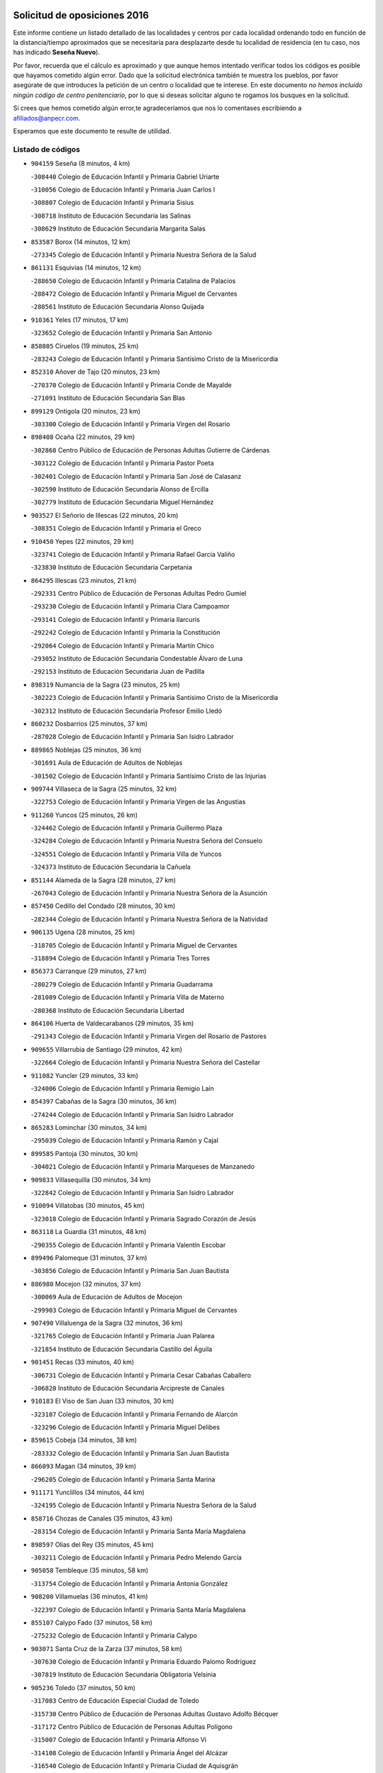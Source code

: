 

.. image:: logo.png
   :align: center

Solicitud de oposiciones 2016
======================================================

  
  
Este informe contiene un listado detallado de las localidades y centros por cada
localidad ordenando todo en función de la distancia/tiempo aproximados que se
necesitaría para desplazarte desde tu localidad de residencia (en tu caso,
nos has indicado **Seseña Nuevo**).

Por favor, recuerda que el cálculo es aproximado y que aunque hemos
intentado verificar todos los códigos es posible que hayamos cometido algún
error. Dado que la solicitud electrónica también te muestra los pueblos, por
favor asegúrate de que introduces la petición de un centro o localidad que
te interese. En este documento
*no hemos incluido ningún codigo de centro penitenciario*, por lo que si deseas
solicitar alguno te rogamos los busques en la solicitud.

Si crees que hemos cometido algún error,te agradeceríamos que nos lo comentases
escribiendo a afiliados@anpecr.com.

Esperamos que este documento te resulte de utilidad.



Listado de códigos
-------------------


- ``904159`` Seseña  (8 minutos, 4 km)

  -``308440`` Colegio de Educación Infantil y Primaria Gabriel Uriarte
    

  -``310056`` Colegio de Educación Infantil y Primaria Juan Carlos I
    

  -``308807`` Colegio de Educación Infantil y Primaria Sisius
    

  -``308718`` Instituto de Educación Secundaria las Salinas
    

  -``308629`` Instituto de Educación Secundaria Margarita Salas
    

- ``853587`` Borox  (14 minutos, 12 km)

  -``273345`` Colegio de Educación Infantil y Primaria Nuestra Señora de la Salud
    

- ``861131`` Esquivias  (14 minutos, 12 km)

  -``288650`` Colegio de Educación Infantil y Primaria Catalina de Palacios
    

  -``288472`` Colegio de Educación Infantil y Primaria Miguel de Cervantes
    

  -``288561`` Instituto de Educación Secundaria Alonso Quijada
    

- ``910361`` Yeles  (17 minutos, 17 km)

  -``323652`` Colegio de Educación Infantil y Primaria San Antonio
    

- ``858805`` Ciruelos  (19 minutos, 25 km)

  -``283243`` Colegio de Educación Infantil y Primaria Santísimo Cristo de la Misericordia
    

- ``852310`` Añover de Tajo  (20 minutos, 23 km)

  -``270370`` Colegio de Educación Infantil y Primaria Conde de Mayalde
    

  -``271091`` Instituto de Educación Secundaria San Blas
    

- ``899129`` Ontigola  (20 minutos, 23 km)

  -``303300`` Colegio de Educación Infantil y Primaria Virgen del Rosario
    

- ``898408`` Ocaña  (22 minutos, 29 km)

  -``302868`` Centro Público de Educación de Personas Adultas Gutierre de Cárdenas
    

  -``303122`` Colegio de Educación Infantil y Primaria Pastor Poeta
    

  -``302401`` Colegio de Educación Infantil y Primaria San José de Calasanz
    

  -``302590`` Instituto de Educación Secundaria Alonso de Ercilla
    

  -``302779`` Instituto de Educación Secundaria Miguel Hernández
    

- ``903527`` El Señorio de Illescas  (22 minutos, 20 km)

  -``308351`` Colegio de Educación Infantil y Primaria el Greco
    

- ``910450`` Yepes  (22 minutos, 29 km)

  -``323741`` Colegio de Educación Infantil y Primaria Rafael García Valiño
    

  -``323830`` Instituto de Educación Secundaria Carpetania
    

- ``864295`` Illescas  (23 minutos, 21 km)

  -``292331`` Centro Público de Educación de Personas Adultas Pedro Gumiel
    

  -``293230`` Colegio de Educación Infantil y Primaria Clara Campoamor
    

  -``293141`` Colegio de Educación Infantil y Primaria Ilarcuris
    

  -``292242`` Colegio de Educación Infantil y Primaria la Constitución
    

  -``292064`` Colegio de Educación Infantil y Primaria Martín Chico
    

  -``293052`` Instituto de Educación Secundaria Condestable Álvaro de Luna
    

  -``292153`` Instituto de Educación Secundaria Juan de Padilla
    

- ``898319`` Numancia de la Sagra  (23 minutos, 25 km)

  -``302223`` Colegio de Educación Infantil y Primaria Santísimo Cristo de la Misericordia
    

  -``302312`` Instituto de Educación Secundaria Profesor Emilio Lledó
    

- ``860232`` Dosbarrios  (25 minutos, 37 km)

  -``287028`` Colegio de Educación Infantil y Primaria San Isidro Labrador
    

- ``889865`` Noblejas  (25 minutos, 36 km)

  -``301691`` Aula de Educación de Adultos de Noblejas
    

  -``301502`` Colegio de Educación Infantil y Primaria Santísimo Cristo de las Injurias
    

- ``909744`` Villaseca de la Sagra  (25 minutos, 32 km)

  -``322753`` Colegio de Educación Infantil y Primaria Virgen de las Angustias
    

- ``911260`` Yuncos  (25 minutos, 26 km)

  -``324462`` Colegio de Educación Infantil y Primaria Guillermo Plaza
    

  -``324284`` Colegio de Educación Infantil y Primaria Nuestra Señora del Consuelo
    

  -``324551`` Colegio de Educación Infantil y Primaria Villa de Yuncos
    

  -``324373`` Instituto de Educación Secundaria la Cañuela
    

- ``851144`` Alameda de la Sagra  (28 minutos, 27 km)

  -``267043`` Colegio de Educación Infantil y Primaria Nuestra Señora de la Asunción
    

- ``857450`` Cedillo del Condado  (28 minutos, 30 km)

  -``282344`` Colegio de Educación Infantil y Primaria Nuestra Señora de la Natividad
    

- ``906135`` Ugena  (28 minutos, 25 km)

  -``318705`` Colegio de Educación Infantil y Primaria Miguel de Cervantes
    

  -``318894`` Colegio de Educación Infantil y Primaria Tres Torres
    

- ``856373`` Carranque  (29 minutos, 27 km)

  -``280279`` Colegio de Educación Infantil y Primaria Guadarrama
    

  -``281089`` Colegio de Educación Infantil y Primaria Villa de Materno
    

  -``280368`` Instituto de Educación Secundaria Libertad
    

- ``864106`` Huerta de Valdecarabanos  (29 minutos, 35 km)

  -``291343`` Colegio de Educación Infantil y Primaria Virgen del Rosario de Pastores
    

- ``909655`` Villarrubia de Santiago  (29 minutos, 42 km)

  -``322664`` Colegio de Educación Infantil y Primaria Nuestra Señora del Castellar
    

- ``911082`` Yuncler  (29 minutos, 33 km)

  -``324006`` Colegio de Educación Infantil y Primaria Remigio Laín
    

- ``854397`` Cabañas de la Sagra  (30 minutos, 36 km)

  -``274244`` Colegio de Educación Infantil y Primaria San Isidro Labrador
    

- ``865283`` Lominchar  (30 minutos, 34 km)

  -``295039`` Colegio de Educación Infantil y Primaria Ramón y Cajal
    

- ``899585`` Pantoja  (30 minutos, 30 km)

  -``304021`` Colegio de Educación Infantil y Primaria Marqueses de Manzanedo
    

- ``909833`` Villasequilla  (30 minutos, 34 km)

  -``322842`` Colegio de Educación Infantil y Primaria San Isidro Labrador
    

- ``910094`` Villatobas  (30 minutos, 45 km)

  -``323018`` Colegio de Educación Infantil y Primaria Sagrado Corazón de Jesús
    

- ``863118`` La Guardia  (31 minutos, 48 km)

  -``290355`` Colegio de Educación Infantil y Primaria Valentín Escobar
    

- ``899496`` Palomeque  (31 minutos, 37 km)

  -``303856`` Colegio de Educación Infantil y Primaria San Juan Bautista
    

- ``886980`` Mocejon  (32 minutos, 37 km)

  -``300069`` Aula de Educación de Adultos de Mocejon
    

  -``299903`` Colegio de Educación Infantil y Primaria Miguel de Cervantes
    

- ``907490`` Villaluenga de la Sagra  (32 minutos, 36 km)

  -``321765`` Colegio de Educación Infantil y Primaria Juan Palarea
    

  -``321854`` Instituto de Educación Secundaria Castillo del Águila
    

- ``901451`` Recas  (33 minutos, 40 km)

  -``306731`` Colegio de Educación Infantil y Primaria Cesar Cabañas Caballero
    

  -``306820`` Instituto de Educación Secundaria Arcipreste de Canales
    

- ``910183`` El Viso de San Juan  (33 minutos, 30 km)

  -``323107`` Colegio de Educación Infantil y Primaria Fernando de Alarcón
    

  -``323296`` Colegio de Educación Infantil y Primaria Miguel Delibes
    

- ``859615`` Cobeja  (34 minutos, 38 km)

  -``283332`` Colegio de Educación Infantil y Primaria San Juan Bautista
    

- ``866093`` Magan  (34 minutos, 39 km)

  -``296205`` Colegio de Educación Infantil y Primaria Santa Marina
    

- ``911171`` Yunclillos  (34 minutos, 44 km)

  -``324195`` Colegio de Educación Infantil y Primaria Nuestra Señora de la Salud
    

- ``858716`` Chozas de Canales  (35 minutos, 43 km)

  -``283154`` Colegio de Educación Infantil y Primaria Santa María Magdalena
    

- ``898597`` Olias del Rey  (35 minutos, 45 km)

  -``303211`` Colegio de Educación Infantil y Primaria Pedro Melendo García
    

- ``905058`` Tembleque  (35 minutos, 58 km)

  -``313754`` Colegio de Educación Infantil y Primaria Antonia González
    

- ``908200`` Villamuelas  (36 minutos, 41 km)

  -``322397`` Colegio de Educación Infantil y Primaria Santa María Magdalena
    

- ``855107`` Calypo Fado  (37 minutos, 58 km)

  -``275232`` Colegio de Educación Infantil y Primaria Calypo
    

- ``903071`` Santa Cruz de la Zarza  (37 minutos, 58 km)

  -``307630`` Colegio de Educación Infantil y Primaria Eduardo Palomo Rodríguez
    

  -``307819`` Instituto de Educación Secundaria Obligatoria Velsinia
    

- ``905236`` Toledo  (37 minutos, 50 km)

  -``317083`` Centro de Educación Especial Ciudad de Toledo
    

  -``315730`` Centro Público de Educación de Personas Adultas Gustavo Adolfo Bécquer
    

  -``317172`` Centro Público de Educación de Personas Adultas Polígono
    

  -``315007`` Colegio de Educación Infantil y Primaria Alfonso Vi
    

  -``314108`` Colegio de Educación Infantil y Primaria Ángel del Alcázar
    

  -``316540`` Colegio de Educación Infantil y Primaria Ciudad de Aquisgrán
    

  -``315463`` Colegio de Educación Infantil y Primaria Ciudad de Nara
    

  -``316273`` Colegio de Educación Infantil y Primaria Escultor Alberto Sánchez
    

  -``317539`` Colegio de Educación Infantil y Primaria Europa
    

  -``314297`` Colegio de Educación Infantil y Primaria Fábrica de Armas
    

  -``315285`` Colegio de Educación Infantil y Primaria Garcilaso de la Vega
    

  -``315374`` Colegio de Educación Infantil y Primaria Gómez Manrique
    

  -``316362`` Colegio de Educación Infantil y Primaria Gregorio Marañón
    

  -``314742`` Colegio de Educación Infantil y Primaria Jaime de Foxa
    

  -``316095`` Colegio de Educación Infantil y Primaria Juan de Padilla
    

  -``314019`` Colegio de Educación Infantil y Primaria la Candelaria
    

  -``315552`` Colegio de Educación Infantil y Primaria San Lucas y María
    

  -``314386`` Colegio de Educación Infantil y Primaria Santa Teresa
    

  -``317628`` Colegio de Educación Infantil y Primaria Valparaíso
    

  -``315196`` Instituto de Educación Secundaria Alfonso X el Sabio
    

  -``314653`` Instituto de Educación Secundaria Azarquiel
    

  -``316818`` Instituto de Educación Secundaria Carlos III
    

  -``314564`` Instituto de Educación Secundaria el Greco
    

  -``315641`` Instituto de Educación Secundaria Juanelo Turriano
    

  -``317261`` Instituto de Educación Secundaria María Pacheco
    

  -``317350`` Instituto de Educación Secundaria Obligatoria Princesa Galiana
    

  -``316451`` Instituto de Educación Secundaria Sefarad
    

  -``314475`` Instituto de Educación Secundaria Universidad Laboral
    

- ``905325`` La Torre de Esteban Hambran  (37 minutos, 50 km)

  -``317717`` Colegio de Educación Infantil y Primaria Juan Aguado
    

- ``857094`` Casarrubios del Monte  (38 minutos, 49 km)

  -``281356`` Colegio de Educación Infantil y Primaria San Juan de Dios
    

- ``908578`` Villanueva de Bogas  (39 minutos, 52 km)

  -``322575`` Colegio de Educación Infantil y Primaria Santa Ana
    

- ``853309`` Bargas  (40 minutos, 50 km)

  -``272357`` Colegio de Educación Infantil y Primaria Santísimo Cristo de la Sala
    

  -``273078`` Instituto de Educación Secundaria Julio Verne
    

- ``899763`` Las Perdices  (40 minutos, 53 km)

  -``304399`` Colegio de Educación Infantil y Primaria Pintor Tomás Camarero
    

- ``902083`` El Romeral  (40 minutos, 58 km)

  -``307185`` Colegio de Educación Infantil y Primaria Silvano Cirujano
    

- ``907034`` Las Ventas de Retamosa  (40 minutos, 52 km)

  -``320777`` Colegio de Educación Infantil y Primaria Santiago Paniego
    

- ``855474`` Camarenilla  (41 minutos, 54 km)

  -``277030`` Colegio de Educación Infantil y Primaria Nuestra Señora del Rosario
    

- ``859982`` Corral de Almaguer  (41 minutos, 68 km)

  -``285319`` Colegio de Educación Infantil y Primaria Nuestra Señora de la Muela
    

  -``286129`` Instituto de Educación Secundaria la Besana
    

- ``854119`` Burguillos de Toledo  (42 minutos, 58 km)

  -``274066`` Colegio de Educación Infantil y Primaria Victorio Macho
    

- ``865194`` Lillo  (42 minutos, 65 km)

  -``294318`` Colegio de Educación Infantil y Primaria Marcelino Murillo
    

- ``906313`` Valmojado  (42 minutos, 53 km)

  -``320310`` Aula de Educación de Adultos de Valmojado
    

  -``320132`` Colegio de Educación Infantil y Primaria Santo Domingo de Guzmán
    

  -``320221`` Instituto de Educación Secundaria Cañada Real
    

- ``852599`` Arcicollar  (43 minutos, 52 km)

  -``271180`` Colegio de Educación Infantil y Primaria San Blas
    

- ``888788`` Nambroca  (43 minutos, 60 km)

  -``300514`` Colegio de Educación Infantil y Primaria la Fuente
    

- ``855385`` Camarena  (44 minutos, 52 km)

  -``276131`` Colegio de Educación Infantil y Primaria Alonso Rodríguez
    

  -``276042`` Colegio de Educación Infantil y Primaria María del Mar
    

  -``276220`` Instituto de Educación Secundaria Blas de Prado
    

- ``859704`` Cobisa  (44 minutos, 61 km)

  -``284053`` Colegio de Educación Infantil y Primaria Cardenal Tavera
    

  -``284142`` Colegio de Educación Infantil y Primaria Gloria Fuertes
    

- ``888699`` Mora  (45 minutos, 61 km)

  -``300425`` Aula de Educación de Adultos de Mora
    

  -``300247`` Colegio de Educación Infantil y Primaria Fernando Martín
    

  -``300158`` Colegio de Educación Infantil y Primaria José Ramón Villa
    

  -``300336`` Instituto de Educación Secundaria Peñas Negras
    

- ``906046`` Turleque  (45 minutos, 72 km)

  -``318616`` Colegio de Educación Infantil y Primaria Fernán González
    

- ``908022`` Villamiel de Toledo  (45 minutos, 61 km)

  -``322119`` Colegio de Educación Infantil y Primaria Nuestra Señora de la Redonda
    

- ``879878`` Mentrida  (46 minutos, 72 km)

  -``299547`` Colegio de Educación Infantil y Primaria Luis Solana
    

  -``299636`` Instituto de Educación Secundaria Antonio Jiménez-Landi
    

- ``901540`` Rielves  (46 minutos, 64 km)

  -``307096`` Colegio de Educación Infantil y Primaria Maximina Felisa Gómez Aguero
    

- ``838731`` Tarancon  (47 minutos, 74 km)

  -``227173`` Centro Público de Educación de Personas Adultas Altomira
    

  -``227084`` Colegio de Educación Infantil y Primaria Duque de Riánsares
    

  -``227262`` Colegio de Educación Infantil y Primaria Gloria Fuertes
    

  -``227351`` Instituto de Educación Secundaria la Hontanilla
    

- ``903160`` Santa Cruz del Retamar  (47 minutos, 65 km)

  -``308084`` Colegio de Educación Infantil y Primaria Nuestra Señora de la Paz
    

- ``853031`` Arges  (48 minutos, 65 km)

  -``272179`` Colegio de Educación Infantil y Primaria Miguel de Cervantes
    

  -``271369`` Colegio de Educación Infantil y Primaria Tirso de Molina
    

- ``864017`` Huecas  (48 minutos, 67 km)

  -``291254`` Colegio de Educación Infantil y Primaria Gregorio Marañón
    

- ``852132`` Almonacid de Toledo  (49 minutos, 70 km)

  -``270192`` Colegio de Educación Infantil y Primaria Virgen de la Oliva
    

- ``853120`` Barcience  (49 minutos, 70 km)

  -``272268`` Colegio de Educación Infantil y Primaria Santa María la Blanca
    

- ``854486`` Cabezamesada  (49 minutos, 77 km)

  -``274333`` Colegio de Educación Infantil y Primaria Alonso de Cárdenas
    

- ``867170`` Mascaraque  (49 minutos, 65 km)

  -``297382`` Colegio de Educación Infantil y Primaria Juan de Padilla
    

- ``901273`` Quismondo  (49 minutos, 72 km)

  -``306553`` Colegio de Educación Infantil y Primaria Pedro Zamorano
    

- ``842501`` Azuqueca de Henares  (50 minutos, 76 km)

  -``241575`` Centro Público de Educación de Personas Adultas Clara Campoamor
    

  -``242107`` Colegio de Educación Infantil y Primaria la Espiga
    

  -``242018`` Colegio de Educación Infantil y Primaria la Paloma
    

  -``241119`` Colegio de Educación Infantil y Primaria la Paz
    

  -``241664`` Colegio de Educación Infantil y Primaria Maestra Plácida Herranz
    

  -``241842`` Colegio de Educación Infantil y Primaria Siglo XXI
    

  -``241208`` Colegio de Educación Infantil y Primaria Virgen de la Soledad
    

  -``241397`` Instituto de Educación Secundaria Arcipreste de Hita
    

  -``241753`` Instituto de Educación Secundaria Profesor Domínguez Ortiz
    

  -``241486`` Instituto de Educación Secundaria San Isidro
    

- ``851055`` Ajofrin  (50 minutos, 68 km)

  -``266322`` Colegio de Educación Infantil y Primaria Jacinto Guerrero
    

- ``905414`` Torrijos  (50 minutos, 73 km)

  -``318349`` Centro Público de Educación de Personas Adultas Teresa Enríquez
    

  -``318438`` Colegio de Educación Infantil y Primaria Lazarillo de Tormes
    

  -``317806`` Colegio de Educación Infantil y Primaria Villa de Torrijos
    

  -``318071`` Instituto de Educación Secundaria Alonso de Covarrubias
    

  -``318160`` Instituto de Educación Secundaria Juan de Padilla
    

- ``907212`` Villacañas  (50 minutos, 75 km)

  -``321498`` Aula de Educación de Adultos de Villacañas
    

  -``321031`` Colegio de Educación Infantil y Primaria Santa Bárbara
    

  -``321309`` Instituto de Educación Secundaria Enrique de Arfe
    

  -``321120`` Instituto de Educación Secundaria Garcilaso de la Vega
    

- ``833324`` Fuente de Pedro Naharro  (51 minutos, 82 km)

  -``220780`` Colegio Rural Agrupado Retama
    

- ``842145`` Alovera  (51 minutos, 82 km)

  -``240676`` Aula de Educación de Adultos de Alovera
    

  -``240587`` Colegio de Educación Infantil y Primaria Campiña Verde
    

  -``240309`` Colegio de Educación Infantil y Primaria Parque Vallejo
    

  -``240120`` Colegio de Educación Infantil y Primaria Virgen de la Paz
    

  -``240498`` Instituto de Educación Secundaria Carmen Burgos de Seguí
    

- ``861220`` Fuensalida  (51 minutos, 59 km)

  -``289649`` Aula de Educación de Adultos de Fuensalida
    

  -``289738`` Colegio de Educación Infantil y Primaria Condes de Fuensalida
    

  -``288839`` Colegio de Educación Infantil y Primaria Tomás Romojaro
    

  -``289460`` Instituto de Educación Secundaria Aldebarán
    

- ``865005`` Layos  (51 minutos, 69 km)

  -``294229`` Colegio de Educación Infantil y Primaria María Magdalena
    

- ``865372`` Madridejos  (51 minutos, 85 km)

  -``296027`` Aula de Educación de Adultos de Madridejos
    

  -``296116`` Centro de Educación Especial Mingoliva
    

  -``295128`` Colegio de Educación Infantil y Primaria Garcilaso de la Vega
    

  -``295306`` Colegio de Educación Infantil y Primaria Santa Ana
    

  -``295217`` Instituto de Educación Secundaria Valdehierro
    

- ``900007`` Portillo de Toledo  (51 minutos, 71 km)

  -``304666`` Colegio de Educación Infantil y Primaria Conde de Ruiseñada
    

- ``908111`` Villaminaya  (51 minutos, 69 km)

  -``322208`` Colegio de Educación Infantil y Primaria Santo Domingo de Silos
    

- ``863029`` Guadamur  (52 minutos, 74 km)

  -``290266`` Colegio de Educación Infantil y Primaria Nuestra Señora de la Natividad
    

- ``866271`` Manzaneque  (52 minutos, 68 km)

  -``297015`` Colegio de Educación Infantil y Primaria Álvarez de Toledo
    

- ``869602`` Mazarambroz  (52 minutos, 72 km)

  -``298648`` Colegio de Educación Infantil y Primaria Nuestra Señora del Sagrario
    

- ``898130`` Noves  (52 minutos, 73 km)

  -``302134`` Colegio de Educación Infantil y Primaria Nuestra Señora de la Monjia
    

- ``903438`` Santo Domingo-Caudilla  (52 minutos, 78 km)

  -``308262`` Colegio de Educación Infantil y Primaria Santa Ana
    

- ``862308`` Gerindote  (53 minutos, 76 km)

  -``290177`` Colegio de Educación Infantil y Primaria San José
    

- ``904337`` Sonseca  (53 minutos, 74 km)

  -``310879`` Centro Público de Educación de Personas Adultas Cum Laude
    

  -``310968`` Colegio de Educación Infantil y Primaria Peñamiel
    

  -``310501`` Colegio de Educación Infantil y Primaria San Juan Evangelista
    

  -``310690`` Instituto de Educación Secundaria la Sisla
    

- ``837298`` Saelices  (54 minutos, 94 km)

  -``226185`` Colegio Rural Agrupado Segóbriga
    

- ``843400`` Chiloeches  (54 minutos, 85 km)

  -``243551`` Colegio de Educación Infantil y Primaria José Inglés
    

  -``243640`` Instituto de Educación Secundaria Peñalba
    

- ``847463`` Quer  (54 minutos, 84 km)

  -``252828`` Colegio de Educación Infantil y Primaria Villa de Quer
    

- ``851233`` Albarreal de Tajo  (54 minutos, 75 km)

  -``267132`` Colegio de Educación Infantil y Primaria Benjamín Escalonilla
    

- ``854575`` Calalberche  (54 minutos, 77 km)

  -``275054`` Colegio de Educación Infantil y Primaria Ribera del Alberche
    

- ``856006`` Camuñas  (54 minutos, 91 km)

  -``277308`` Colegio de Educación Infantil y Primaria Cardenal Cisneros
    

- ``866360`` Maqueda  (54 minutos, 80 km)

  -``297104`` Colegio de Educación Infantil y Primaria Don Álvaro de Luna
    

- ``899852`` Polan  (54 minutos, 76 km)

  -``304577`` Aula de Educación de Adultos de Polan
    

  -``304488`` Colegio de Educación Infantil y Primaria José María Corcuera
    

- ``907123`` La Villa de Don Fadrique  (54 minutos, 86 km)

  -``320866`` Colegio de Educación Infantil y Primaria Ramón y Cajal
    

  -``320955`` Instituto de Educación Secundaria Obligatoria Leonor de Guzmán
    

- ``843133`` Cabanillas del Campo  (55 minutos, 86 km)

  -``242830`` Colegio de Educación Infantil y Primaria la Senda
    

  -``242741`` Colegio de Educación Infantil y Primaria los Olivos
    

  -``242563`` Colegio de Educación Infantil y Primaria San Blas
    

  -``242652`` Instituto de Educación Secundaria Ana María Matute
    

- ``850334`` Villanueva de la Torre  (55 minutos, 84 km)

  -``255347`` Colegio de Educación Infantil y Primaria Gloria Fuertes
    

  -``255258`` Colegio de Educación Infantil y Primaria Paco Rabal
    

  -``255436`` Instituto de Educación Secundaria Newton-Salas
    

- ``831259`` Barajas de Melo  (56 minutos, 93 km)

  -``214667`` Colegio Rural Agrupado Fermín Caballero
    

- ``842234`` La Arboleda  (56 minutos, 89 km)

  -``240765`` Colegio de Educación Infantil y Primaria la Arboleda de Pioz
    

- ``842323`` Los Arenales  (56 minutos, 89 km)

  -``240854`` Colegio de Educación Infantil y Primaria María Montessori
    

- ``845020`` Guadalajara  (56 minutos, 89 km)

  -``245716`` Centro de Educación Especial Virgen del Amparo
    

  -``246615`` Centro Público de Educación de Personas Adultas Río Sorbe
    

  -``244639`` Colegio de Educación Infantil y Primaria Alcarria
    

  -``245805`` Colegio de Educación Infantil y Primaria Alvar Fáñez de Minaya
    

  -``246437`` Colegio de Educación Infantil y Primaria Badiel
    

  -``246070`` Colegio de Educación Infantil y Primaria Balconcillo
    

  -``244728`` Colegio de Educación Infantil y Primaria Cardenal Mendoza
    

  -``246259`` Colegio de Educación Infantil y Primaria el Doncel
    

  -``245082`` Colegio de Educación Infantil y Primaria Isidro Almazán
    

  -``247514`` Colegio de Educación Infantil y Primaria las Lomas
    

  -``246526`` Colegio de Educación Infantil y Primaria Ocejón
    

  -``247792`` Colegio de Educación Infantil y Primaria Parque de la Muñeca
    

  -``245171`` Colegio de Educación Infantil y Primaria Pedro Sanz Vázquez
    

  -``247158`` Colegio de Educación Infantil y Primaria Río Henares
    

  -``246704`` Colegio de Educación Infantil y Primaria Río Tajo
    

  -``245260`` Colegio de Educación Infantil y Primaria Rufino Blanco
    

  -``244817`` Colegio de Educación Infantil y Primaria San Pedro Apóstol
    

  -``247425`` Instituto de Educación Secundaria Aguas Vivas
    

  -``245627`` Instituto de Educación Secundaria Antonio Buero Vallejo
    

  -``245449`` Instituto de Educación Secundaria Brianda de Mendoza
    

  -``246348`` Instituto de Educación Secundaria Castilla
    

  -``247336`` Instituto de Educación Secundaria José Luis Sampedro
    

  -``246893`` Instituto de Educación Secundaria Liceo Caracense
    

  -``245538`` Instituto de Educación Secundaria Luis de Lucena
    

- ``847374`` Pozo de Guadalajara  (56 minutos, 84 km)

  -``252739`` Colegio de Educación Infantil y Primaria Santa Brígida
    

- ``851411`` Alcabon  (56 minutos, 81 km)

  -``267310`` Colegio de Educación Infantil y Primaria Nuestra Señora de la Aurora
    

- ``903349`` Santa Olalla  (56 minutos, 85 km)

  -``308173`` Colegio de Educación Infantil y Primaria Nuestra Señora de la Piedad
    

- ``908489`` Villanueva de Alcardete  (56 minutos, 87 km)

  -``322486`` Colegio de Educación Infantil y Primaria Nuestra Señora de la Piedad
    

- ``834134`` Horcajo de Santiago  (57 minutos, 87 km)

  -``221312`` Aula de Educación de Adultos de Horcajo de Santiago
    

  -``221223`` Colegio de Educación Infantil y Primaria José Montalvo
    

  -``221401`` Instituto de Educación Secundaria Orden de Santiago
    

- ``849806`` Torrejon del Rey  (57 minutos, 80 km)

  -``254359`` Colegio de Educación Infantil y Primaria Virgen de las Candelas
    

- ``859893`` Consuegra  (57 minutos, 95 km)

  -``285130`` Centro Público de Educación de Personas Adultas Castillo de Consuegra
    

  -``284320`` Colegio de Educación Infantil y Primaria Miguel de Cervantes
    

  -``284231`` Colegio de Educación Infantil y Primaria Santísimo Cristo de la Vera Cruz
    

  -``285041`` Instituto de Educación Secundaria Consaburum
    

- ``861042`` Escalonilla  (57 minutos, 81 km)

  -``287395`` Colegio de Educación Infantil y Primaria Sagrados Corazones
    

- ``899218`` Orgaz  (57 minutos, 73 km)

  -``303589`` Colegio de Educación Infantil y Primaria Conde de Orgaz
    

- ``901184`` Quintanar de la Orden  (57 minutos, 94 km)

  -``306375`` Centro Público de Educación de Personas Adultas Luis Vives
    

  -``306464`` Colegio de Educación Infantil y Primaria Antonio Machado
    

  -``306008`` Colegio de Educación Infantil y Primaria Cristóbal Colón
    

  -``306286`` Instituto de Educación Secundaria Alonso Quijano
    

  -``306197`` Instituto de Educación Secundaria Infante Don Fadrique
    

- ``844210`` El Coto  (58 minutos, 87 km)

  -``244272`` Colegio de Educación Infantil y Primaria el Coto
    

- ``845487`` Iriepal  (58 minutos, 94 km)

  -``250396`` Colegio Rural Agrupado Francisco Ibáñez
    

- ``846297`` Marchamalo  (58 minutos, 92 km)

  -``251106`` Aula de Educación de Adultos de Marchamalo
    

  -``250841`` Colegio de Educación Infantil y Primaria Cristo de la Esperanza
    

  -``251017`` Colegio de Educación Infantil y Primaria Maestra Teodora
    

  -``250930`` Instituto de Educación Secundaria Alejo Vera
    

- ``854208`` Burujon  (58 minutos, 82 km)

  -``274155`` Colegio de Educación Infantil y Primaria Juan XXIII
    

- ``843222`` El Casar  (59 minutos, 88 km)

  -``243195`` Aula de Educación de Adultos de Casar (El)
    

  -``243006`` Colegio de Educación Infantil y Primaria Maestros del Casar
    

  -``243284`` Instituto de Educación Secundaria Campiña Alta
    

  -``243373`` Instituto de Educación Secundaria Juan García Valdemora
    

- ``844588`` Galapagos  (59 minutos, 85 km)

  -``244450`` Colegio de Educación Infantil y Primaria Clara Sánchez
    

- ``846564`` Parque de las Castillas  (59 minutos, 80 km)

  -``252005`` Colegio de Educación Infantil y Primaria las Castillas
    

- ``879967`` Miguel Esteban  (59 minutos, 100 km)

  -``299725`` Colegio de Educación Infantil y Primaria Cervantes
    

  -``299814`` Instituto de Educación Secundaria Obligatoria Juan Patiño Torres
    

- ``900196`` La Puebla de Almoradiel  (59 minutos, 98 km)

  -``305109`` Aula de Educación de Adultos de Puebla de Almoradiel (La)
    

  -``304755`` Colegio de Educación Infantil y Primaria Ramón y Cajal
    

  -``304844`` Instituto de Educación Secundaria Aldonza Lorenzo
    

- ``832425`` Carrascosa del Campo  (1h, 101 km)

  -``216009`` Aula de Educación de Adultos de Carrascosa del Campo
    

- ``847196`` Pioz  (1h, 88 km)

  -``252461`` Colegio de Educación Infantil y Primaria Castillo de Pioz
    

- ``905147`` El Toboso  (1h, 102 km)

  -``313843`` Colegio de Educación Infantil y Primaria Miguel de Cervantes
    

- ``907301`` Villafranca de los Caballeros  (1h, 96 km)

  -``321587`` Colegio de Educación Infantil y Primaria Miguel de Cervantes
    

  -``321676`` Instituto de Educación Secundaria Obligatoria la Falcata
    

- ``844499`` Fontanar  (1h 1min, 99 km)

  -``244361`` Colegio de Educación Infantil y Primaria Virgen de la Soledad
    

- ``889954`` Noez  (1h 1min, 83 km)

  -``301780`` Colegio de Educación Infantil y Primaria Santísimo Cristo de la Salud
    

- ``900552`` Pulgar  (1h 1min, 81 km)

  -``305743`` Colegio de Educación Infantil y Primaria Nuestra Señora de la Blanca
    

- ``910272`` Los Yebenes  (1h 1min, 77 km)

  -``323563`` Aula de Educación de Adultos de Yebenes (Los)
    

  -``323385`` Colegio de Educación Infantil y Primaria San José de Calasanz
    

  -``323474`` Instituto de Educación Secundaria Guadalerzas
    

- ``835300`` Mota del Cuervo  (1h 2min, 112 km)

  -``223666`` Aula de Educación de Adultos de Mota del Cuervo
    

  -``223844`` Colegio de Educación Infantil y Primaria Santa Rita
    

  -``223577`` Colegio de Educación Infantil y Primaria Virgen de Manjavacas
    

  -``223755`` Instituto de Educación Secundaria Julián Zarco
    

- ``849995`` Tortola de Henares  (1h 2min, 104 km)

  -``254448`` Colegio de Educación Infantil y Primaria Sagrado Corazón de Jesús
    

- ``856195`` Carmena  (1h 2min, 86 km)

  -``279929`` Colegio de Educación Infantil y Primaria Cristo de la Cueva
    

- ``856551`` El Casar de Escalona  (1h 2min, 96 km)

  -``281267`` Colegio de Educación Infantil y Primaria Nuestra Señora de Hortum Sancho
    

- ``863396`` Hormigos  (1h 2min, 91 km)

  -``291165`` Colegio de Educación Infantil y Primaria Virgen de la Higuera
    

- ``900285`` La Puebla de Montalban  (1h 2min, 86 km)

  -``305476`` Aula de Educación de Adultos de Puebla de Montalban (La)
    

  -``305298`` Colegio de Educación Infantil y Primaria Fernando de Rojas
    

  -``305387`` Instituto de Educación Secundaria Juan de Lucena
    

- ``845209`` Horche  (1h 3min, 99 km)

  -``250029`` Colegio de Educación Infantil y Primaria Nº 2
    

  -``247881`` Colegio de Educación Infantil y Primaria San Roque
    

- ``860143`` Domingo Perez  (1h 3min, 97 km)

  -``286307`` Colegio Rural Agrupado Campos de Castilla
    

- ``820362`` Herencia  (1h 4min, 107 km)

  -``155350`` Aula de Educación de Adultos de Herencia
    

  -``155172`` Colegio de Educación Infantil y Primaria Carrasco Alcalde
    

  -``155261`` Instituto de Educación Secundaria Hermógenes Rodríguez
    

- ``841068`` Villamayor de Santiago  (1h 4min, 98 km)

  -``230400`` Aula de Educación de Adultos de Villamayor de Santiago
    

  -``230311`` Colegio de Educación Infantil y Primaria Gúzquez
    

  -``230689`` Instituto de Educación Secundaria Obligatoria Ítaca
    

- ``860054`` Cuerva  (1h 4min, 89 km)

  -``286218`` Colegio de Educación Infantil y Primaria Soledad Alonso Dorado
    

- ``860321`` Escalona  (1h 4min, 93 km)

  -``287117`` Colegio de Educación Infantil y Primaria Inmaculada Concepción
    

  -``287206`` Instituto de Educación Secundaria Lazarillo de Tormes
    

- ``862030`` Galvez  (1h 4min, 90 km)

  -``289827`` Colegio de Educación Infantil y Primaria San Juan de la Cruz
    

  -``289916`` Instituto de Educación Secundaria Montes de Toledo
    

- ``901095`` Quero  (1h 4min, 98 km)

  -``305832`` Colegio de Educación Infantil y Primaria Santiago Cabañas
    

- ``905503`` Totanes  (1h 4min, 89 km)

  -``318527`` Colegio de Educación Infantil y Primaria Inmaculada Concepción
    

- ``830260`` Villarta de San Juan  (1h 5min, 111 km)

  -``199828`` Colegio de Educación Infantil y Primaria Nuestra Señora de la Paz
    

- ``846019`` Lupiana  (1h 5min, 99 km)

  -``250663`` Colegio de Educación Infantil y Primaria Miguel de la Cuesta
    

- ``846475`` Mondejar  (1h 5min, 88 km)

  -``251651`` Centro Público de Educación de Personas Adultas Alcarria Baja
    

  -``251562`` Colegio de Educación Infantil y Primaria José Maldonado y Ayuso
    

  -``251740`` Instituto de Educación Secundaria Alcarria Baja
    

- ``850512`` Yunquera de Henares  (1h 5min, 103 km)

  -``255892`` Colegio de Educación Infantil y Primaria Nº 2
    

  -``255614`` Colegio de Educación Infantil y Primaria Virgen de la Granja
    

  -``255703`` Instituto de Educación Secundaria Clara Campoamor
    

- ``906224`` Urda  (1h 5min, 108 km)

  -``320043`` Colegio de Educación Infantil y Primaria Santo Cristo
    

- ``849717`` Torija  (1h 6min, 108 km)

  -``254170`` Colegio de Educación Infantil y Primaria Virgen del Amparo
    

- ``867359`` La Mata  (1h 6min, 96 km)

  -``298559`` Colegio de Educación Infantil y Primaria Severo Ochoa
    

- ``852221`` Almorox  (1h 7min, 100 km)

  -``270281`` Colegio de Educación Infantil y Primaria Silvano Cirujano
    

- ``856462`` Carriches  (1h 7min, 96 km)

  -``281178`` Colegio de Educación Infantil y Primaria Doctor Cesar González Gómez
    

- ``858627`` Los Cerralbos  (1h 7min, 107 km)

  -``283065`` Colegio Rural Agrupado Entrerríos
    

- ``813439`` Alcazar de San Juan  (1h 8min, 118 km)

  -``137808`` Centro Público de Educación de Personas Adultas Enrique Tierno Galván
    

  -``137719`` Colegio de Educación Infantil y Primaria Alces
    

  -``137085`` Colegio de Educación Infantil y Primaria el Santo
    

  -``140223`` Colegio de Educación Infantil y Primaria Gloria Fuertes
    

  -``140401`` Colegio de Educación Infantil y Primaria Jardín de Arena
    

  -``137263`` Colegio de Educación Infantil y Primaria Jesús Ruiz de la Fuente
    

  -``137174`` Colegio de Educación Infantil y Primaria Juan de Austria
    

  -``139973`` Colegio de Educación Infantil y Primaria Pablo Ruiz Picasso
    

  -``137352`` Colegio de Educación Infantil y Primaria Santa Clara
    

  -``137530`` Instituto de Educación Secundaria Juan Bosco
    

  -``140045`` Instituto de Educación Secundaria María Zambrano
    

  -``137441`` Instituto de Educación Secundaria Miguel de Cervantes Saavedra
    

- ``815326`` Arenas de San Juan  (1h 8min, 115 km)

  -``143387`` Colegio Rural Agrupado de Arenas de San Juan
    

- ``834223`` Huete  (1h 8min, 113 km)

  -``221868`` Aula de Educación de Adultos de Huete
    

  -``221779`` Colegio Rural Agrupado Campos de la Alcarria
    

  -``221590`` Instituto de Educación Secundaria Obligatoria Ciudad de Luna
    

- ``856284`` El Carpio de Tajo  (1h 8min, 94 km)

  -``280090`` Colegio de Educación Infantil y Primaria Nuestra Señora de Ronda
    

- ``857272`` Cazalegas  (1h 8min, 108 km)

  -``282077`` Colegio de Educación Infantil y Primaria Miguel de Cervantes
    

- ``841335`` Villares del Saz  (1h 9min, 123 km)

  -``231121`` Colegio Rural Agrupado el Quijote
    

  -``231032`` Instituto de Educación Secundaria los Sauces
    

- ``850067`` Trijueque  (1h 9min, 112 km)

  -``254626`` Aula de Educación de Adultos de Trijueque
    

  -``254537`` Colegio de Educación Infantil y Primaria San Bernabé
    

- ``867081`` Marjaliza  (1h 9min, 88 km)

  -``297293`` Colegio de Educación Infantil y Primaria San Juan
    

- ``906591`` Las Ventas con Peña Aguilera  (1h 9min, 95 km)

  -``320688`` Colegio de Educación Infantil y Primaria Nuestra Señora del Águila
    

- ``836110`` El Pedernoso  (1h 10min, 131 km)

  -``224654`` Colegio de Educación Infantil y Primaria Juan Gualberto Avilés
    

- ``821172`` Llanos del Caudillo  (1h 11min, 128 km)

  -``156071`` Colegio de Educación Infantil y Primaria el Oasis
    

- ``833502`` Los Hinojosos  (1h 11min, 125 km)

  -``221045`` Colegio Rural Agrupado Airén
    

- ``836021`` Palomares del Campo  (1h 11min, 117 km)

  -``224565`` Colegio Rural Agrupado San José de Calasanz
    

- ``845398`` Humanes  (1h 11min, 111 km)

  -``250207`` Aula de Educación de Adultos de Humanes
    

  -``250118`` Colegio de Educación Infantil y Primaria Nuestra Señora de Peñahora
    

- ``879789`` Menasalbas  (1h 11min, 97 km)

  -``299458`` Colegio de Educación Infantil y Primaria Nuestra Señora de Fátima
    

- ``822527`` Pedro Muñoz  (1h 12min, 117 km)

  -``164082`` Aula de Educación de Adultos de Pedro Muñoz
    

  -``164171`` Colegio de Educación Infantil y Primaria Hospitalillo
    

  -``163272`` Colegio de Educación Infantil y Primaria Maestro Juan de Ávila
    

  -``163094`` Colegio de Educación Infantil y Primaria María Luisa Cañas
    

  -``163183`` Colegio de Educación Infantil y Primaria Nuestra Señora de los Ángeles
    

  -``163361`` Instituto de Educación Secundaria Isabel Martínez Buendía
    

- ``836399`` Las Pedroñeras  (1h 12min, 133 km)

  -``225008`` Aula de Educación de Adultos de Pedroñeras (Las)
    

  -``224743`` Colegio de Educación Infantil y Primaria Adolfo Martínez Chicano
    

  -``224832`` Instituto de Educación Secundaria Fray Luis de León
    

- ``849628`` Tendilla  (1h 12min, 113 km)

  -``254081`` Colegio Rural Agrupado Valles del Tajuña
    

- ``866182`` Malpica de Tajo  (1h 12min, 108 km)

  -``296394`` Colegio de Educación Infantil y Primaria Fulgencio Sánchez Cabezudo
    

- ``898041`` Nombela  (1h 13min, 102 km)

  -``302045`` Colegio de Educación Infantil y Primaria Cristo de la Nava
    

- ``902172`` San Martin de Montalban  (1h 13min, 103 km)

  -``307274`` Colegio de Educación Infantil y Primaria Santísimo Cristo de la Luz
    

- ``817035`` Campo de Criptana  (1h 14min, 127 km)

  -``146807`` Aula de Educación de Adultos de Campo de Criptana
    

  -``146629`` Colegio de Educación Infantil y Primaria Domingo Miras
    

  -``146351`` Colegio de Educación Infantil y Primaria Sagrado Corazón
    

  -``146262`` Colegio de Educación Infantil y Primaria Virgen de Criptana
    

  -``146173`` Colegio de Educación Infantil y Primaria Virgen de la Paz
    

  -``146440`` Instituto de Educación Secundaria Isabel Perillán y Quirós
    

- ``830171`` Villarrubia de los Ojos  (1h 14min, 119 km)

  -``199739`` Aula de Educación de Adultos de Villarrubia de los Ojos
    

  -``198740`` Colegio de Educación Infantil y Primaria Rufino Blanco
    

  -``199461`` Colegio de Educación Infantil y Primaria Virgen de la Sierra
    

  -``199550`` Instituto de Educación Secundaria Guadiana
    

- ``831348`` Belmonte  (1h 14min, 132 km)

  -``214756`` Colegio de Educación Infantil y Primaria Fray Luis de León
    

  -``214845`` Instituto de Educación Secundaria San Juan del Castillo
    

- ``818023`` Cinco Casas  (1h 15min, 130 km)

  -``147617`` Colegio Rural Agrupado Alciares
    

- ``842780`` Brihuega  (1h 15min, 121 km)

  -``242296`` Colegio de Educación Infantil y Primaria Nuestra Señora de la Peña
    

  -``242385`` Instituto de Educación Secundaria Obligatoria Briocense
    

- ``900374`` La Pueblanueva  (1h 15min, 115 km)

  -``305565`` Colegio de Educación Infantil y Primaria San Isidro
    

- ``835033`` Las Mesas  (1h 16min, 131 km)

  -``222856`` Aula de Educación de Adultos de Mesas (Las)
    

  -``222767`` Colegio de Educación Infantil y Primaria Hermanos Amorós Fernández
    

  -``223021`` Instituto de Educación Secundaria Obligatoria de Mesas (Las)
    

- ``857361`` Cebolla  (1h 16min, 114 km)

  -``282166`` Colegio de Educación Infantil y Primaria Nuestra Señora de la Antigua
    

  -``282255`` Instituto de Educación Secundaria Arenales del Tajo
    

- ``841424`` Albalate de Zorita  (1h 17min, 117 km)

  -``237616`` Aula de Educación de Adultos de Albalate de Zorita
    

  -``237705`` Colegio Rural Agrupado la Colmena
    

- ``902539`` San Roman de los Montes  (1h 17min, 125 km)

  -``307541`` Colegio de Educación Infantil y Primaria Nuestra Señora del Buen Camino
    

- ``842056`` Almoguera  (1h 18min, 99 km)

  -``240031`` Colegio Rural Agrupado Pimafad
    

- ``850245`` Uceda  (1h 18min, 107 km)

  -``255169`` Colegio de Educación Infantil y Primaria García Lorca
    

- ``888966`` Navahermosa  (1h 18min, 109 km)

  -``300970`` Centro Público de Educación de Personas Adultas la Raña
    

  -``300792`` Colegio de Educación Infantil y Primaria San Miguel Arcángel
    

  -``300881`` Instituto de Educación Secundaria Obligatoria Manuel de Guzmán
    

- ``840169`` Villaescusa de Haro  (1h 19min, 137 km)

  -``227807`` Colegio Rural Agrupado Alonso Quijano
    

- ``821539`` Manzanares  (1h 20min, 140 km)

  -``157426`` Centro Público de Educación de Personas Adultas San Blas
    

  -``156894`` Colegio de Educación Infantil y Primaria Altagracia
    

  -``156705`` Colegio de Educación Infantil y Primaria Divina Pastora
    

  -``157515`` Colegio de Educación Infantil y Primaria Enrique Tierno Galván
    

  -``157337`` Colegio de Educación Infantil y Primaria la Candelaria
    

  -``157248`` Instituto de Educación Secundaria Azuer
    

  -``157159`` Instituto de Educación Secundaria Pedro Álvarez Sotomayor
    

- ``837476`` San Lorenzo de la Parrilla  (1h 20min, 137 km)

  -``226541`` Colegio Rural Agrupado Gloria Fuertes
    

- ``836577`` El Provencio  (1h 21min, 146 km)

  -``225553`` Aula de Educación de Adultos de Provencio (El)
    

  -``225375`` Colegio de Educación Infantil y Primaria Infanta Cristina
    

  -``225464`` Instituto de Educación Secundaria Obligatoria Tomás de la Fuente Jurado
    

- ``902261`` San Martin de Pusa  (1h 21min, 124 km)

  -``307363`` Colegio Rural Agrupado Río Pusa
    

- ``902350`` San Pablo de los Montes  (1h 21min, 109 km)

  -``307452`` Colegio de Educación Infantil y Primaria Nuestra Señora de Gracia
    

- ``844121`` Cogolludo  (1h 22min, 128 km)

  -``244183`` Colegio Rural Agrupado la Encina
    

- ``847007`` Pastrana  (1h 22min, 109 km)

  -``252372`` Aula de Educación de Adultos de Pastrana
    

  -``252283`` Colegio Rural Agrupado de Pastrana
    

  -``252194`` Instituto de Educación Secundaria Leandro Fernández Moratín
    

- ``869791`` Mejorada  (1h 22min, 131 km)

  -``298737`` Colegio Rural Agrupado Ribera del Guadyerbas
    

- ``901362`` El Real de San Vicente  (1h 22min, 119 km)

  -``306642`` Colegio Rural Agrupado Tierras de Viriato
    

- ``904426`` Talavera de la Reina  (1h 23min, 123 km)

  -``313487`` Centro de Educación Especial Bios
    

  -``312677`` Centro Público de Educación de Personas Adultas Río Tajo
    

  -``312588`` Colegio de Educación Infantil y Primaria Antonio Machado
    

  -``313576`` Colegio de Educación Infantil y Primaria Bartolomé Nicolau
    

  -``311044`` Colegio de Educación Infantil y Primaria Federico García Lorca
    

  -``311311`` Colegio de Educación Infantil y Primaria Fray Hernando de Talavera
    

  -``312121`` Colegio de Educación Infantil y Primaria Hernán Cortés
    

  -``312499`` Colegio de Educación Infantil y Primaria José Bárcena
    

  -``311222`` Colegio de Educación Infantil y Primaria Nuestra Señora del Prado
    

  -``312855`` Colegio de Educación Infantil y Primaria Pablo Iglesias
    

  -``311400`` Colegio de Educación Infantil y Primaria San Ildefonso
    

  -``311689`` Colegio de Educación Infantil y Primaria San Juan de Dios
    

  -``311133`` Colegio de Educación Infantil y Primaria Santa María
    

  -``312210`` Instituto de Educación Secundaria Gabriel Alonso de Herrera
    

  -``311867`` Instituto de Educación Secundaria Juan Antonio Castro
    

  -``311778`` Instituto de Educación Secundaria Padre Juan de Mariana
    

  -``313020`` Instituto de Educación Secundaria Puerta de Cuartos
    

  -``313209`` Instituto de Educación Secundaria Ribera del Tajo
    

  -``312032`` Instituto de Educación Secundaria San Isidro
    

- ``815415`` Argamasilla de Alba  (1h 24min, 143 km)

  -``143743`` Aula de Educación de Adultos de Argamasilla de Alba
    

  -``143654`` Colegio de Educación Infantil y Primaria Azorín
    

  -``143476`` Colegio de Educación Infantil y Primaria Divino Maestro
    

  -``143565`` Colegio de Educación Infantil y Primaria Nuestra Señora de Peñarroya
    

  -``143832`` Instituto de Educación Secundaria Vicente Cano
    

- ``862219`` Gamonal  (1h 24min, 136 km)

  -``290088`` Colegio de Educación Infantil y Primaria Don Cristóbal López
    

- ``818201`` Consolacion  (1h 25min, 152 km)

  -``153007`` Colegio de Educación Infantil y Primaria Virgen de Consolación
    

- ``820184`` Fuente el Fresno  (1h 25min, 119 km)

  -``154818`` Colegio de Educación Infantil y Primaria Miguel Delibes
    

- ``822071`` Membrilla  (1h 25min, 144 km)

  -``157882`` Aula de Educación de Adultos de Membrilla
    

  -``157793`` Colegio de Educación Infantil y Primaria San José de Calasanz
    

  -``157604`` Colegio de Educación Infantil y Primaria Virgen del Espino
    

  -``159958`` Instituto de Educación Secundaria Marmaria
    

- ``826490`` Tomelloso  (1h 25min, 147 km)

  -``188753`` Centro de Educación Especial Ponce de León
    

  -``189652`` Centro Público de Educación de Personas Adultas Simienza
    

  -``189563`` Colegio de Educación Infantil y Primaria Almirante Topete
    

  -``186221`` Colegio de Educación Infantil y Primaria Carmelo Cortés
    

  -``186310`` Colegio de Educación Infantil y Primaria Doña Crisanta
    

  -``188575`` Colegio de Educación Infantil y Primaria Embajadores
    

  -``190369`` Colegio de Educación Infantil y Primaria Felix Grande
    

  -``187031`` Colegio de Educación Infantil y Primaria José Antonio
    

  -``186132`` Colegio de Educación Infantil y Primaria José María del Moral
    

  -``186043`` Colegio de Educación Infantil y Primaria Miguel de Cervantes
    

  -``188842`` Colegio de Educación Infantil y Primaria San Antonio
    

  -``188664`` Colegio de Educación Infantil y Primaria San Isidro
    

  -``188486`` Colegio de Educación Infantil y Primaria San José de Calasanz
    

  -``190091`` Colegio de Educación Infantil y Primaria Virgen de las Viñas
    

  -``189830`` Instituto de Educación Secundaria Airén
    

  -``190180`` Instituto de Educación Secundaria Alto Guadiana
    

  -``187120`` Instituto de Educación Secundaria Eladio Cabañero
    

  -``187309`` Instituto de Educación Secundaria Francisco García Pavón
    

- ``837387`` San Clemente  (1h 25min, 162 km)

  -``226452`` Centro Público de Educación de Personas Adultas Campos del Záncara
    

  -``226274`` Colegio de Educación Infantil y Primaria Rafael López de Haro
    

  -``226363`` Instituto de Educación Secundaria Diego Torrente Pérez
    

- ``846108`` Mandayona  (1h 25min, 144 km)

  -``250752`` Colegio de Educación Infantil y Primaria la Cobatilla
    

- ``851322`` Alberche del Caudillo  (1h 25min, 140 km)

  -``267221`` Colegio de Educación Infantil y Primaria San Isidro
    

- ``833235`` Cuenca  (1h 26min, 156 km)

  -``218263`` Centro de Educación Especial Infanta Elena
    

  -``218085`` Centro Público de Educación de Personas Adultas Lucas Aguirre
    

  -``217542`` Colegio de Educación Infantil y Primaria Casablanca
    

  -``220502`` Colegio de Educación Infantil y Primaria Ciudad Encantada
    

  -``216643`` Colegio de Educación Infantil y Primaria el Carmen
    

  -``218441`` Colegio de Educación Infantil y Primaria Federico Muelas
    

  -``217631`` Colegio de Educación Infantil y Primaria Fray Luis de León
    

  -``218719`` Colegio de Educación Infantil y Primaria Fuente del Oro
    

  -``220324`` Colegio de Educación Infantil y Primaria Hermanos Valdés
    

  -``220691`` Colegio de Educación Infantil y Primaria Isaac Albéniz
    

  -``216732`` Colegio de Educación Infantil y Primaria la Paz
    

  -``216821`` Colegio de Educación Infantil y Primaria Ramón y Cajal
    

  -``218808`` Colegio de Educación Infantil y Primaria San Fernando
    

  -``218530`` Colegio de Educación Infantil y Primaria San Julian
    

  -``217097`` Colegio de Educación Infantil y Primaria Santa Ana
    

  -``218174`` Colegio de Educación Infantil y Primaria Santa Teresa
    

  -``217186`` Instituto de Educación Secundaria Alfonso ViII
    

  -``217720`` Instituto de Educación Secundaria Fernando Zóbel
    

  -``217275`` Instituto de Educación Secundaria Lorenzo Hervás y Panduro
    

  -``217453`` Instituto de Educación Secundaria Pedro Mercedes
    

  -``217364`` Instituto de Educación Secundaria San José
    

  -``220146`` Instituto de Educación Secundaria Santiago Grisolía
    

- ``834045`` Honrubia  (1h 26min, 157 km)

  -``221134`` Colegio Rural Agrupado los Girasoles
    

- ``855018`` Calera y Chozas  (1h 26min, 144 km)

  -``275143`` Colegio de Educación Infantil y Primaria Santísimo Cristo de Chozas
    

- ``904515`` Talavera la Nueva  (1h 26min, 138 km)

  -``313665`` Colegio de Educación Infantil y Primaria San Isidro
    

- ``906402`` Velada  (1h 26min, 140 km)

  -``320599`` Colegio de Educación Infantil y Primaria Andrés Arango
    

- ``819745`` Daimiel  (1h 27min, 137 km)

  -``154273`` Centro Público de Educación de Personas Adultas Miguel de Cervantes
    

  -``154362`` Colegio de Educación Infantil y Primaria Albuera
    

  -``154184`` Colegio de Educación Infantil y Primaria Calatrava
    

  -``153552`` Colegio de Educación Infantil y Primaria Infante Don Felipe
    

  -``153641`` Colegio de Educación Infantil y Primaria la Espinosa
    

  -``153463`` Colegio de Educación Infantil y Primaria San Isidro
    

  -``154095`` Instituto de Educación Secundaria Juan D&#39;Opazo
    

  -``153730`` Instituto de Educación Secundaria Ojos del Guadiana
    

- ``830538`` La Alberca de Zancara  (1h 27min, 153 km)

  -``214578`` Colegio Rural Agrupado Jorge Manrique
    

- ``843044`` Budia  (1h 27min, 135 km)

  -``242474`` Colegio Rural Agrupado Santa Lucía
    

- ``826123`` Socuellamos  (1h 29min, 135 km)

  -``183168`` Aula de Educación de Adultos de Socuellamos
    

  -``183079`` Colegio de Educación Infantil y Primaria Carmen Arias
    

  -``182269`` Colegio de Educación Infantil y Primaria el Coso
    

  -``182080`` Colegio de Educación Infantil y Primaria Gerardo Martínez
    

  -``182358`` Instituto de Educación Secundaria Fernando de Mena
    

- ``826212`` La Solana  (1h 29min, 153 km)

  -``184245`` Colegio de Educación Infantil y Primaria el Humilladero
    

  -``184067`` Colegio de Educación Infantil y Primaria el Santo
    

  -``185233`` Colegio de Educación Infantil y Primaria Federico Romero
    

  -``184334`` Colegio de Educación Infantil y Primaria Javier Paulino Pérez
    

  -``185055`` Colegio de Educación Infantil y Primaria la Moheda
    

  -``183346`` Colegio de Educación Infantil y Primaria Romero Peña
    

  -``183257`` Colegio de Educación Infantil y Primaria Sagrado Corazón
    

  -``185144`` Instituto de Educación Secundaria Clara Campoamor
    

  -``184156`` Instituto de Educación Secundaria Modesto Navarro
    

- ``889598`` Los Navalmorales  (1h 29min, 131 km)

  -``301146`` Colegio de Educación Infantil y Primaria San Francisco
    

  -``301235`` Instituto de Educación Secundaria los Navalmorales
    

- ``827111`` Torralba de Calatrava  (1h 30min, 151 km)

  -``191268`` Colegio de Educación Infantil y Primaria Cristo del Consuelo
    

- ``839908`` Valverde de Jucar  (1h 30min, 155 km)

  -``227718`` Colegio Rural Agrupado Ribera del Júcar
    

- ``833057`` Casas de Fernando Alonso  (1h 31min, 174 km)

  -``216287`` Colegio Rural Agrupado Tomás y Valiente
    

- ``845576`` Jadraque  (1h 31min, 135 km)

  -``250485`` Colegio de Educación Infantil y Primaria Romualdo de Toledo
    

  -``250574`` Instituto de Educación Secundaria Valle del Henares
    

- ``847552`` Sacedon  (1h 31min, 143 km)

  -``253182`` Aula de Educación de Adultos de Sacedon
    

  -``253093`` Colegio de Educación Infantil y Primaria la Isabela
    

  -``253271`` Instituto de Educación Secundaria Obligatoria Mar de Castilla
    

- ``863207`` Las Herencias  (1h 31min, 134 km)

  -``291076`` Colegio de Educación Infantil y Primaria Vera Cruz
    

- ``807226`` Minaya  (1h 32min, 171 km)

  -``116746`` Colegio de Educación Infantil y Primaria Diego Ciller Montoya
    

- ``889776`` Navamorcuende  (1h 32min, 141 km)

  -``301413`` Colegio Rural Agrupado Sierra de San Vicente
    

- ``899307`` Oropesa  (1h 32min, 158 km)

  -``303678`` Colegio de Educación Infantil y Primaria Martín Gallinar
    

  -``303767`` Instituto de Educación Secundaria Alonso de Orozco
    

- ``821350`` Malagon  (1h 33min, 130 km)

  -``156616`` Aula de Educación de Adultos de Malagon
    

  -``156349`` Colegio de Educación Infantil y Primaria Cañada Real
    

  -``156438`` Colegio de Educación Infantil y Primaria Santa Teresa
    

  -``156527`` Instituto de Educación Secundaria Estados del Duque
    

- ``828655`` Valdepeñas  (1h 33min, 168 km)

  -``195131`` Centro de Educación Especial María Luisa Navarro Margati
    

  -``194232`` Centro Público de Educación de Personas Adultas Francisco de Quevedo
    

  -``192256`` Colegio de Educación Infantil y Primaria Jesús Baeza
    

  -``193066`` Colegio de Educación Infantil y Primaria Jesús Castillo
    

  -``192345`` Colegio de Educación Infantil y Primaria Lorenzo Medina
    

  -``193155`` Colegio de Educación Infantil y Primaria Lucero
    

  -``193244`` Colegio de Educación Infantil y Primaria Luis Palacios
    

  -``194143`` Colegio de Educación Infantil y Primaria Maestro Juan Alcaide
    

  -``193333`` Instituto de Educación Secundaria Bernardo de Balbuena
    

  -``194321`` Instituto de Educación Secundaria Francisco Nieva
    

  -``194054`` Instituto de Educación Secundaria Gregorio Prieto
    

- ``841246`` Villar de Olalla  (1h 33min, 163 km)

  -``230956`` Colegio Rural Agrupado Elena Fortún
    

- ``812262`` Villarrobledo  (1h 34min, 173 km)

  -``123580`` Centro Público de Educación de Personas Adultas Alonso Quijano
    

  -``124112`` Colegio de Educación Infantil y Primaria Barranco Cafetero
    

  -``123769`` Colegio de Educación Infantil y Primaria Diego Requena
    

  -``122681`` Colegio de Educación Infantil y Primaria Don Francisco Giner de los Ríos
    

  -``122770`` Colegio de Educación Infantil y Primaria Graciano Atienza
    

  -``123035`` Colegio de Educación Infantil y Primaria Jiménez de Córdoba
    

  -``123302`` Colegio de Educación Infantil y Primaria Virgen de la Caridad
    

  -``123124`` Colegio de Educación Infantil y Primaria Virrey Morcillo
    

  -``124023`` Instituto de Educación Secundaria Cencibel
    

  -``123491`` Instituto de Educación Secundaria Octavio Cuartero
    

  -``123213`` Instituto de Educación Secundaria Virrey Morcillo
    

- ``817124`` Carrion de Calatrava  (1h 34min, 160 km)

  -``147072`` Colegio de Educación Infantil y Primaria Nuestra Señora de la Encarnación
    

- ``825402`` San Carlos del Valle  (1h 34min, 165 km)

  -``180282`` Colegio de Educación Infantil y Primaria San Juan Bosco
    

- ``844032`` Cifuentes  (1h 34min, 156 km)

  -``243829`` Colegio de Educación Infantil y Primaria San Francisco
    

  -``244094`` Instituto de Educación Secundaria Don Juan Manuel
    

- ``864384`` Lagartera  (1h 34min, 159 km)

  -``294040`` Colegio de Educación Infantil y Primaria Jacinto Guerrero
    

- ``816225`` Bolaños de Calatrava  (1h 35min, 158 km)

  -``145274`` Aula de Educación de Adultos de Bolaños de Calatrava
    

  -``144731`` Colegio de Educación Infantil y Primaria Arzobispo Calzado
    

  -``144642`` Colegio de Educación Infantil y Primaria Fernando III el Santo
    

  -``145185`` Colegio de Educación Infantil y Primaria Molino de Viento
    

  -``144820`` Colegio de Educación Infantil y Primaria Virgen del Monte
    

  -``145096`` Instituto de Educación Secundaria Berenguela de Castilla
    

- ``837565`` Sisante  (1h 35min, 179 km)

  -``226630`` Colegio de Educación Infantil y Primaria Fernández Turégano
    

  -``226819`` Instituto de Educación Secundaria Obligatoria Camino Romano
    

- ``841513`` Alcolea del Pinar  (1h 35min, 165 km)

  -``237894`` Colegio Rural Agrupado Sierra Ministra
    

- ``832158`` Cañaveras  (1h 36min, 154 km)

  -``215477`` Colegio Rural Agrupado los Olivos
    

- ``855296`` La Calzada de Oropesa  (1h 36min, 166 km)

  -``275321`` Colegio Rural Agrupado Campo Arañuelo
    

- ``869880`` El Membrillo  (1h 36min, 139 km)

  -``298826`` Colegio de Educación Infantil y Primaria Ortega Pérez
    

- ``899674`` Parrillas  (1h 36min, 154 km)

  -``304110`` Colegio de Educación Infantil y Primaria Nuestra Señora de la Luz
    

- ``810286`` La Roda  (1h 37min, 187 km)

  -``120338`` Aula de Educación de Adultos de Roda (La)
    

  -``119443`` Colegio de Educación Infantil y Primaria José Antonio
    

  -``119532`` Colegio de Educación Infantil y Primaria Juan Ramón Ramírez
    

  -``120249`` Colegio de Educación Infantil y Primaria Miguel Hernández
    

  -``120060`` Colegio de Educación Infantil y Primaria Tomás Navarro Tomás
    

  -``119621`` Instituto de Educación Secundaria Doctor Alarcón Santón
    

  -``119710`` Instituto de Educación Secundaria Maestro Juan Rubio
    

- ``825046`` Retuerta del Bullaque  (1h 37min, 130 km)

  -``177133`` Colegio Rural Agrupado Montes de Toledo
    

- ``839819`` Valera de Abajo  (1h 37min, 164 km)

  -``227440`` Colegio de Educación Infantil y Primaria Virgen del Rosario
    

  -``227629`` Instituto de Educación Secundaria Duque de Alarcón
    

- ``851500`` Alcaudete de la Jara  (1h 37min, 143 km)

  -``269931`` Colegio de Educación Infantil y Primaria Rufino Mansi
    

- ``889687`` Los Navalucillos  (1h 37min, 138 km)

  -``301324`` Colegio de Educación Infantil y Primaria Nuestra Señora de las Saleras
    

- ``822160`` Miguelturra  (1h 38min, 166 km)

  -``161107`` Aula de Educación de Adultos de Miguelturra
    

  -``161018`` Colegio de Educación Infantil y Primaria Benito Pérez Galdós
    

  -``161296`` Colegio de Educación Infantil y Primaria Clara Campoamor
    

  -``160119`` Colegio de Educación Infantil y Primaria el Pradillo
    

  -``160208`` Colegio de Educación Infantil y Primaria Santísimo Cristo de la Misericordia
    

  -``160397`` Instituto de Educación Secundaria Campo de Calatrava
    

- ``814427`` Alhambra  (1h 39min, 172 km)

  -``141122`` Colegio de Educación Infantil y Primaria Nuestra Señora de Fátima
    

- ``818112`` Ciudad Real  (1h 39min, 168 km)

  -``150677`` Centro de Educación Especial Puerta de Santa María
    

  -``151665`` Centro Público de Educación de Personas Adultas Antonio Gala
    

  -``147706`` Colegio de Educación Infantil y Primaria Alcalde José Cruz Prado
    

  -``152742`` Colegio de Educación Infantil y Primaria Alcalde José Maestro
    

  -``150032`` Colegio de Educación Infantil y Primaria Ángel Andrade
    

  -``151020`` Colegio de Educación Infantil y Primaria Carlos Eraña
    

  -``152019`` Colegio de Educación Infantil y Primaria Carlos Vázquez
    

  -``149960`` Colegio de Educación Infantil y Primaria Ciudad Jardín
    

  -``152386`` Colegio de Educación Infantil y Primaria Cristóbal Colón
    

  -``152831`` Colegio de Educación Infantil y Primaria Don Quijote
    

  -``150121`` Colegio de Educación Infantil y Primaria Dulcinea del Toboso
    

  -``152108`` Colegio de Educación Infantil y Primaria Ferroviario
    

  -``150499`` Colegio de Educación Infantil y Primaria Jorge Manrique
    

  -``150210`` Colegio de Educación Infantil y Primaria José María de la Fuente
    

  -``151487`` Colegio de Educación Infantil y Primaria Juan Alcaide
    

  -``152653`` Colegio de Educación Infantil y Primaria María de Pacheco
    

  -``151398`` Colegio de Educación Infantil y Primaria Miguel de Cervantes
    

  -``147895`` Colegio de Educación Infantil y Primaria Pérez Molina
    

  -``150588`` Colegio de Educación Infantil y Primaria Pío XII
    

  -``152564`` Colegio de Educación Infantil y Primaria Santo Tomás de Villanueva Nº 16
    

  -``152475`` Instituto de Educación Secundaria Atenea
    

  -``151576`` Instituto de Educación Secundaria Hernán Pérez del Pulgar
    

  -``150766`` Instituto de Educación Secundaria Maestre de Calatrava
    

  -``150855`` Instituto de Educación Secundaria Maestro Juan de Ávila
    

  -``150944`` Instituto de Educación Secundaria Santa María de Alarcos
    

  -``152297`` Instituto de Educación Secundaria Torreón del Alcázar
    

- ``824058`` Pozuelo de Calatrava  (1h 39min, 165 km)

  -``167324`` Aula de Educación de Adultos de Pozuelo de Calatrava
    

  -``167235`` Colegio de Educación Infantil y Primaria José María de la Fuente
    

- ``848729`` Señorio de Muriel  (1h 39min, 143 km)

  -``253360`` Colegio de Educación Infantil y Primaria el Señorío de Muriel
    

- ``848818`` Siguenza  (1h 39min, 161 km)

  -``253727`` Aula de Educación de Adultos de Siguenza
    

  -``253549`` Colegio de Educación Infantil y Primaria San Antonio de Portaceli
    

  -``253638`` Instituto de Educación Secundaria Martín Vázquez de Arce
    

- ``852043`` Alcolea de Tajo  (1h 39min, 161 km)

  -``270003`` Colegio Rural Agrupado Río Tajo
    

- ``889409`` Navalcan  (1h 40min, 156 km)

  -``301057`` Colegio de Educación Infantil y Primaria Blas Tello
    

- ``823337`` Poblete  (1h 41min, 175 km)

  -``166158`` Colegio de Educación Infantil y Primaria la Alameda
    

- ``826034`` Santa Cruz de Mudela  (1h 41min, 183 km)

  -``181270`` Aula de Educación de Adultos de Santa Cruz de Mudela
    

  -``181092`` Colegio de Educación Infantil y Primaria Cervantes
    

  -``181181`` Instituto de Educación Secundaria Máximo Laguna
    

- ``840347`` Villalba de la Sierra  (1h 41min, 176 km)

  -``230133`` Colegio Rural Agrupado Miguel Delibes
    

- ``900463`` El Puente del Arzobispo  (1h 41min, 163 km)

  -``305654`` Colegio Rural Agrupado Villas del Tajo
    

- ``815059`` Almagro  (1h 42min, 167 km)

  -``142577`` Aula de Educación de Adultos de Almagro
    

  -``142021`` Colegio de Educación Infantil y Primaria Diego de Almagro
    

  -``141856`` Colegio de Educación Infantil y Primaria Miguel de Cervantes Saavedra
    

  -``142488`` Colegio de Educación Infantil y Primaria Paseo Viejo de la Florida
    

  -``142110`` Instituto de Educación Secundaria Antonio Calvín
    

  -``142399`` Instituto de Educación Secundaria Clavero Fernández de Córdoba
    

- ``822438`` Moral de Calatrava  (1h 42min, 169 km)

  -``162373`` Aula de Educación de Adultos de Moral de Calatrava
    

  -``162006`` Colegio de Educación Infantil y Primaria Agustín Sanz
    

  -``162195`` Colegio de Educación Infantil y Primaria Manuel Clemente
    

  -``162284`` Instituto de Educación Secundaria Peñalba
    

- ``823515`` Pozo de la Serna  (1h 42min, 173 km)

  -``167146`` Colegio de Educación Infantil y Primaria Sagrado Corazón
    

- ``827022`` El Torno  (1h 43min, 143 km)

  -``191179`` Colegio de Educación Infantil y Primaria Nuestra Señora de Guadalupe
    

- ``853498`` Belvis de la Jara  (1h 43min, 151 km)

  -``273167`` Colegio de Educación Infantil y Primaria Fernando Jiménez de Gregorio
    

  -``273256`` Instituto de Educación Secundaria Obligatoria la Jara
    

- ``817213`` Carrizosa  (1h 44min, 182 km)

  -``147161`` Colegio de Educación Infantil y Primaria Virgen del Salido
    

- ``828744`` Valenzuela de Calatrava  (1h 44min, 173 km)

  -``195220`` Colegio de Educación Infantil y Primaria Nuestra Señora del Rosario
    

- ``832514`` Casas de Benitez  (1h 44min, 190 km)

  -``216198`` Colegio Rural Agrupado Molinos del Júcar
    

- ``805428`` La Gineta  (1h 45min, 205 km)

  -``113771`` Colegio de Educación Infantil y Primaria Mariano Munera
    

- ``850156`` Trillo  (1h 45min, 168 km)

  -``254804`` Aula de Educación de Adultos de Trillo
    

  -``254715`` Colegio de Educación Infantil y Primaria Ciudad de Capadocia
    

- ``811541`` Villalgordo del Júcar  (1h 46min, 199 km)

  -``122136`` Colegio de Educación Infantil y Primaria San Roque
    

- ``828833`` Valverde  (1h 46min, 179 km)

  -``196030`` Colegio de Educación Infantil y Primaria Alarcos
    

- ``820273`` Granatula de Calatrava  (1h 47min, 176 km)

  -``155083`` Colegio de Educación Infantil y Primaria Nuestra Señora Oreto y Zuqueca
    

- ``827489`` Torrenueva  (1h 47min, 184 km)

  -``192078`` Colegio de Educación Infantil y Primaria Santiago el Mayor
    

- ``830082`` Villanueva de los Infantes  (1h 47min, 185 km)

  -``198651`` Centro Público de Educación de Personas Adultas Miguel de Cervantes
    

  -``197396`` Colegio de Educación Infantil y Primaria Arqueólogo García Bellido
    

  -``198473`` Instituto de Educación Secundaria Francisco de Quevedo
    

  -``198562`` Instituto de Educación Secundaria Ramón Giraldo
    

- ``814249`` Alcubillas  (1h 48min, 182 km)

  -``140957`` Colegio de Educación Infantil y Primaria Nuestra Señora del Rosario
    

- ``815237`` Almuradiel  (1h 48min, 199 km)

  -``143298`` Colegio de Educación Infantil y Primaria Santiago Apóstol
    

- ``818390`` Corral de Calatrava  (1h 49min, 188 km)

  -``153196`` Colegio de Educación Infantil y Primaria Nuestra Señora de la Paz
    

- ``807593`` Munera  (1h 50min, 202 km)

  -``117378`` Aula de Educación de Adultos de Munera
    

  -``117289`` Colegio de Educación Infantil y Primaria Cervantes
    

  -``117467`` Instituto de Educación Secundaria Obligatoria Bodas de Camacho
    

- ``817302`` Las Casas  (1h 50min, 176 km)

  -``147250`` Colegio de Educación Infantil y Primaria Nuestra Señora del Rosario
    

- ``833146`` Casasimarro  (1h 50min, 200 km)

  -``216465`` Aula de Educación de Adultos de Casasimarro
    

  -``216376`` Colegio de Educación Infantil y Primaria Luis de Mateo
    

  -``216554`` Instituto de Educación Secundaria Obligatoria Publio López Mondejar
    

- ``835589`` Motilla del Palancar  (1h 50min, 192 km)

  -``224387`` Centro Público de Educación de Personas Adultas Cervantes
    

  -``224109`` Colegio de Educación Infantil y Primaria San Gil Abad
    

  -``224298`` Instituto de Educación Secundaria Jorge Manrique
    

- ``818579`` Cortijos de Arriba  (1h 51min, 122 km)

  -``153285`` Colegio de Educación Infantil y Primaria Nuestra Señora de las Mercedes
    

- ``825224`` Ruidera  (1h 51min, 191 km)

  -``180004`` Colegio de Educación Infantil y Primaria Juan Aguilar Molina
    

- ``836488`` Priego  (1h 52min, 171 km)

  -``225286`` Colegio Rural Agrupado Guadiela
    

  -``225197`` Instituto de Educación Secundaria Diego Jesús Jiménez
    

- ``841157`` Villanueva de la Jara  (1h 52min, 202 km)

  -``230778`` Colegio de Educación Infantil y Primaria Hermenegildo Moreno
    

  -``230867`` Instituto de Educación Secundaria Obligatoria de Villanueva de la Jara
    

- ``808214`` Ossa de Montiel  (1h 53min, 181 km)

  -``118277`` Aula de Educación de Adultos de Ossa de Montiel
    

  -``118099`` Colegio de Educación Infantil y Primaria Enriqueta Sánchez
    

  -``118188`` Instituto de Educación Secundaria Obligatoria Belerma
    

- ``814060`` Alcolea de Calatrava  (1h 53min, 188 km)

  -``140868`` Aula de Educación de Adultos de Alcolea de Calatrava
    

  -``140779`` Colegio de Educación Infantil y Primaria Tomasa Gallardo
    

- ``825135`` El Robledo  (1h 53min, 150 km)

  -``177222`` Aula de Educación de Adultos de Robledo (El)
    

  -``177311`` Colegio Rural Agrupado Valle del Bullaque
    

- ``830449`` Viso del Marques  (1h 53min, 204 km)

  -``199917`` Colegio de Educación Infantil y Primaria Nuestra Señora del Valle
    

  -``200072`` Instituto de Educación Secundaria los Batanes
    

- ``803085`` Barrax  (1h 54min, 209 km)

  -``110251`` Aula de Educación de Adultos de Barrax
    

  -``110162`` Colegio de Educación Infantil y Primaria Benjamín Palencia
    

- ``814338`` Aldea del Rey  (1h 54min, 196 km)

  -``141033`` Colegio de Educación Infantil y Primaria Maestro Navas
    

- ``815504`` Argamasilla de Calatrava  (1h 54min, 201 km)

  -``144286`` Aula de Educación de Adultos de Argamasilla de Calatrava
    

  -``144008`` Colegio de Educación Infantil y Primaria Rodríguez Marín
    

  -``144197`` Colegio de Educación Infantil y Primaria Virgen del Socorro
    

  -``144375`` Instituto de Educación Secundaria Alonso Quijano
    

- ``816136`` Ballesteros de Calatrava  (1h 54min, 193 km)

  -``144553`` Colegio de Educación Infantil y Primaria José María del Moral
    

- ``823426`` Porzuna  (1h 54min, 159 km)

  -``166336`` Aula de Educación de Adultos de Porzuna
    

  -``166247`` Colegio de Educación Infantil y Primaria Nuestra Señora del Rosario
    

  -``167057`` Instituto de Educación Secundaria Ribera del Bullaque
    

- ``829821`` Villamayor de Calatrava  (1h 54min, 196 km)

  -``197029`` Colegio de Educación Infantil y Primaria Inocente Martín
    

- ``888877`` La Nava de Ricomalillo  (1h 54min, 166 km)

  -``300603`` Colegio de Educación Infantil y Primaria Nuestra Señora del Amor de Dios
    

- ``811185`` Tarazona de la Mancha  (1h 55min, 212 km)

  -``121237`` Aula de Educación de Adultos de Tarazona de la Mancha
    

  -``121059`` Colegio de Educación Infantil y Primaria Eduardo Sanchiz
    

  -``121148`` Instituto de Educación Secundaria José Isbert
    

- ``819656`` Cozar  (1h 55min, 195 km)

  -``153374`` Colegio de Educación Infantil y Primaria Santísimo Cristo de la Veracruz
    

- ``829643`` Villahermosa  (1h 55min, 197 km)

  -``196219`` Colegio de Educación Infantil y Primaria San Agustín
    

- ``823159`` Picon  (1h 56min, 183 km)

  -``164260`` Colegio de Educación Infantil y Primaria José María del Moral
    

- ``824147`` Los Pozuelos de Calatrava  (1h 56min, 197 km)

  -``170017`` Colegio de Educación Infantil y Primaria Santa Quiteria
    

- ``816592`` Calzada de Calatrava  (1h 57min, 188 km)

  -``146084`` Aula de Educación de Adultos de Calzada de Calatrava
    

  -``145630`` Colegio de Educación Infantil y Primaria Ignacio de Loyola
    

  -``145541`` Colegio de Educación Infantil y Primaria Santa Teresa de Jesús
    

  -``145819`` Instituto de Educación Secundaria Eduardo Valencia
    

- ``823248`` Piedrabuena  (1h 57min, 195 km)

  -``166069`` Centro Público de Educación de Personas Adultas Montes Norte
    

  -``165259`` Colegio de Educación Infantil y Primaria Luis Vives
    

  -``165070`` Colegio de Educación Infantil y Primaria Miguel de Cervantes
    

  -``165348`` Instituto de Educación Secundaria Mónico Sánchez
    

- ``819834`` Fernan Caballero  (1h 58min, 159 km)

  -``154451`` Colegio de Educación Infantil y Primaria Manuel Sastre Velasco
    

- ``832069`` Cañamares  (1h 58min, 179 km)

  -``215388`` Colegio Rural Agrupado los Sauces
    

- ``822349`` Montiel  (1h 59min, 199 km)

  -``161385`` Colegio de Educación Infantil y Primaria Gutiérrez de la Vega
    

- ``832336`` Carboneras de Guadazaon  (1h 59min, 200 km)

  -``215833`` Colegio Rural Agrupado Miguel Cervantes
    

  -``215744`` Instituto de Educación Secundaria Obligatoria Juan de Valdés
    

- ``833413`` Graja de Iniesta  (1h 59min, 224 km)

  -``220969`` Colegio Rural Agrupado Camino Real de Levante
    

- ``837109`` Quintanar del Rey  (1h 59min, 222 km)

  -``225820`` Aula de Educación de Adultos de Quintanar del Rey
    

  -``226096`` Colegio de Educación Infantil y Primaria Paula Soler Sanchiz
    

  -``225642`` Colegio de Educación Infantil y Primaria Valdemembra
    

  -``225731`` Instituto de Educación Secundaria Fernando de los Ríos
    

- ``842412`` Atienza  (1h 59min, 180 km)

  -``240943`` Colegio Rural Agrupado Serranía de Atienza
    

- ``817491`` Castellar de Santiago  (2h, 200 km)

  -``147439`` Colegio de Educación Infantil y Primaria San Juan de Ávila
    

- ``824503`` Puertollano  (2h, 206 km)

  -``174347`` Centro Público de Educación de Personas Adultas Antonio Machado
    

  -``175157`` Colegio de Educación Infantil y Primaria Ángel Andrade
    

  -``171194`` Colegio de Educación Infantil y Primaria Calderón de la Barca
    

  -``171005`` Colegio de Educación Infantil y Primaria Cervantes
    

  -``175068`` Colegio de Educación Infantil y Primaria David Jiménez Avendaño
    

  -``172360`` Colegio de Educación Infantil y Primaria Doctor Limón
    

  -``175335`` Colegio de Educación Infantil y Primaria Enrique Tierno Galván
    

  -``172093`` Colegio de Educación Infantil y Primaria Giner de los Ríos
    

  -``172182`` Colegio de Educación Infantil y Primaria Gonzalo de Berceo
    

  -``174258`` Colegio de Educación Infantil y Primaria Juan Ramón Jiménez
    

  -``171283`` Colegio de Educación Infantil y Primaria Menéndez Pelayo
    

  -``171372`` Colegio de Educación Infantil y Primaria Miguel de Unamuno
    

  -``172271`` Colegio de Educación Infantil y Primaria Ramón y Cajal
    

  -``173081`` Colegio de Educación Infantil y Primaria Severo Ochoa
    

  -``170384`` Colegio de Educación Infantil y Primaria Vicente Aleixandre
    

  -``176234`` Instituto de Educación Secundaria Comendador Juan de Távora
    

  -``174169`` Instituto de Educación Secundaria Dámaso Alonso
    

  -``173170`` Instituto de Educación Secundaria Fray Andrés
    

  -``176323`` Instituto de Educación Secundaria Galileo Galilei
    

  -``176056`` Instituto de Educación Secundaria Leonardo Da Vinci
    

- ``801376`` Albacete  (2h 1min, 223 km)

  -``106848`` Aula de Educación de Adultos de Albacete
    

  -``103873`` Centro de Educación Especial Eloy Camino
    

  -``104049`` Centro Público de Educación de Personas Adultas los Llanos
    

  -``103695`` Colegio de Educación Infantil y Primaria Ana Soto
    

  -``103239`` Colegio de Educación Infantil y Primaria Antonio Machado
    

  -``103417`` Colegio de Educación Infantil y Primaria Benjamín Palencia
    

  -``100442`` Colegio de Educación Infantil y Primaria Carlos V
    

  -``103328`` Colegio de Educación Infantil y Primaria Castilla-la Mancha
    

  -``100620`` Colegio de Educación Infantil y Primaria Cervantes
    

  -``100531`` Colegio de Educación Infantil y Primaria Cristóbal Colón
    

  -``100809`` Colegio de Educación Infantil y Primaria Cristóbal Valera
    

  -``100998`` Colegio de Educación Infantil y Primaria Diego Velázquez
    

  -``101074`` Colegio de Educación Infantil y Primaria Doctor Fleming
    

  -``103506`` Colegio de Educación Infantil y Primaria Federico Mayor Zaragoza
    

  -``105493`` Colegio de Educación Infantil y Primaria Feria-Isabel Bonal
    

  -``106570`` Colegio de Educación Infantil y Primaria Francisco Giner de los Ríos
    

  -``106203`` Colegio de Educación Infantil y Primaria Gloria Fuertes
    

  -``101252`` Colegio de Educación Infantil y Primaria Inmaculada Concepción
    

  -``105037`` Colegio de Educación Infantil y Primaria José Prat García
    

  -``105215`` Colegio de Educación Infantil y Primaria José Salustiano Serna
    

  -``106114`` Colegio de Educación Infantil y Primaria la Paz
    

  -``101341`` Colegio de Educación Infantil y Primaria María de los Llanos Martínez
    

  -``104316`` Colegio de Educación Infantil y Primaria Parque Sur
    

  -``104227`` Colegio de Educación Infantil y Primaria Pedro Simón Abril
    

  -``101430`` Colegio de Educación Infantil y Primaria Príncipe Felipe
    

  -``101619`` Colegio de Educación Infantil y Primaria Reina Sofía
    

  -``104594`` Colegio de Educación Infantil y Primaria San Antón
    

  -``101708`` Colegio de Educación Infantil y Primaria San Fernando
    

  -``101897`` Colegio de Educación Infantil y Primaria San Fulgencio
    

  -``104138`` Colegio de Educación Infantil y Primaria San Pablo
    

  -``101163`` Colegio de Educación Infantil y Primaria Severo Ochoa
    

  -``104772`` Colegio de Educación Infantil y Primaria Villacerrada
    

  -``102062`` Colegio de Educación Infantil y Primaria Virgen de los Llanos
    

  -``105126`` Instituto de Educación Secundaria Al-Basit
    

  -``102240`` Instituto de Educación Secundaria Alto de los Molinos
    

  -``103784`` Instituto de Educación Secundaria Amparo Sanz
    

  -``102607`` Instituto de Educación Secundaria Andrés de Vandelvira
    

  -``102429`` Instituto de Educación Secundaria Bachiller Sabuco
    

  -``104683`` Instituto de Educación Secundaria Diego de Siloé
    

  -``102796`` Instituto de Educación Secundaria Don Bosco
    

  -``105760`` Instituto de Educación Secundaria Federico García Lorca
    

  -``105304`` Instituto de Educación Secundaria Julio Rey Pastor
    

  -``104405`` Instituto de Educación Secundaria Leonardo Da Vinci
    

  -``102151`` Instituto de Educación Secundaria los Olmos
    

  -``102885`` Instituto de Educación Secundaria Parque Lineal
    

  -``105582`` Instituto de Educación Secundaria Ramón y Cajal
    

  -``102518`` Instituto de Educación Secundaria Tomás Navarro Tomás
    

  -``103050`` Instituto de Educación Secundaria Universidad Laboral
    

  -``106759`` Sección de Instituto de Educación Secundaria de Albacete
    

- ``803352`` El Bonillo  (2h 1min, 214 km)

  -``110896`` Aula de Educación de Adultos de Bonillo (El)
    

  -``110618`` Colegio de Educación Infantil y Primaria Antón Díaz
    

  -``110707`` Instituto de Educación Secundaria las Sabinas
    

- ``803530`` Casas de Juan Nuñez  (2h 1min, 223 km)

  -``111061`` Colegio de Educación Infantil y Primaria San Pedro Apóstol
    

- ``816403`` Cabezarados  (2h 1min, 207 km)

  -``145452`` Colegio de Educación Infantil y Primaria Nuestra Señora de Finibusterre
    

- ``821083`` Horcajo de los Montes  (2h 1min, 160 km)

  -``155806`` Colegio Rural Agrupado San Isidro
    

  -``155717`` Instituto de Educación Secundaria Montes de Cabañeros
    

- ``831526`` Campillo de Altobuey  (2h 1min, 203 km)

  -``215299`` Colegio Rural Agrupado los Pinares
    

- ``806416`` Lezuza  (2h 2min, 218 km)

  -``116012`` Aula de Educación de Adultos de Lezuza
    

  -``115847`` Colegio Rural Agrupado Camino de Aníbal
    

- ``827200`` Torre de Juan Abad  (2h 2min, 202 km)

  -``191357`` Colegio de Educación Infantil y Primaria Francisco de Quevedo
    

- ``840258`` Villagarcia del Llano  (2h 2min, 222 km)

  -``230044`` Colegio de Educación Infantil y Primaria Virrey Núñez de Haro
    

- ``807048`` Madrigueras  (2h 3min, 223 km)

  -``116568`` Aula de Educación de Adultos de Madrigueras
    

  -``116290`` Colegio de Educación Infantil y Primaria Constitución Española
    

  -``116479`` Instituto de Educación Secundaria Río Júcar
    

- ``815148`` Almodovar del Campo  (2h 3min, 210 km)

  -``143109`` Aula de Educación de Adultos de Almodovar del Campo
    

  -``142666`` Colegio de Educación Infantil y Primaria Maestro Juan de Ávila
    

  -``142755`` Colegio de Educación Infantil y Primaria Virgen del Carmen
    

  -``142844`` Instituto de Educación Secundaria San Juan Bautista de la Concepción
    

- ``834312`` Iniesta  (2h 3min, 220 km)

  -``222211`` Aula de Educación de Adultos de Iniesta
    

  -``222122`` Colegio de Educación Infantil y Primaria María Jover
    

  -``222033`` Instituto de Educación Secundaria Cañada de la Encina
    

- ``855563`` El Campillo de la Jara  (2h 3min, 177 km)

  -``277219`` Colegio Rural Agrupado la Jara
    

- ``840525`` Villalpardo  (2h 4min, 234 km)

  -``230222`` Colegio Rural Agrupado Manchuela
    

- ``812440`` Abenojar  (2h 5min, 213 km)

  -``136453`` Colegio de Educación Infantil y Primaria Nuestra Señora de la Encarnación
    

- ``813528`` Alcoba  (2h 5min, 168 km)

  -``140590`` Colegio de Educación Infantil y Primaria Don Rodrigo
    

- ``835122`` Minglanilla  (2h 5min, 231 km)

  -``223110`` Colegio de Educación Infantil y Primaria Princesa Sofía
    

  -``223399`` Instituto de Educación Secundaria Obligatoria Puerta de Castilla
    

- ``804340`` Chinchilla de Monte-Aragon  (2h 6min, 238 km)

  -``112783`` Aula de Educación de Adultos de Chinchilla de Monte-Aragon
    

  -``112505`` Colegio de Educación Infantil y Primaria Alcalde Galindo
    

  -``112694`` Instituto de Educación Secundaria Obligatoria Cinxella
    

- ``808581`` Pozo Cañada  (2h 7min, 251 km)

  -``118633`` Aula de Educación de Adultos de Pozo Cañada
    

  -``118544`` Colegio de Educación Infantil y Primaria Virgen del Rosario
    

  -``118722`` Instituto de Educación Secundaria Obligatoria Alfonso Iniesta
    

- ``802542`` Balazote  (2h 8min, 229 km)

  -``109812`` Aula de Educación de Adultos de Balazote
    

  -``109723`` Colegio de Educación Infantil y Primaria Nuestra Señora del Rosario
    

  -``110073`` Instituto de Educación Secundaria Obligatoria Vía Heraclea
    

- ``807137`` Mahora  (2h 8min, 228 km)

  -``116657`` Colegio de Educación Infantil y Primaria Nuestra Señora de Gracia
    

- ``813250`` Albaladejo  (2h 8min, 210 km)

  -``136720`` Colegio Rural Agrupado Orden de Santiago
    

- ``821261`` Luciana  (2h 8min, 208 km)

  -``156160`` Colegio de Educación Infantil y Primaria Isabel la Católica
    

- ``824325`` Puebla del Principe  (2h 8min, 206 km)

  -``170295`` Colegio de Educación Infantil y Primaria Miguel González Calero
    

- ``829732`` Villamanrique  (2h 8min, 209 km)

  -``196308`` Colegio de Educación Infantil y Primaria Nuestra Señora de Gracia
    

- ``810553`` Santa Ana  (2h 9min, 242 km)

  -``120794`` Colegio de Educación Infantil y Primaria Pedro Simón Abril
    

- ``834590`` Ledaña  (2h 9min, 234 km)

  -``222678`` Colegio de Educación Infantil y Primaria San Roque
    

- ``801287`` Aguas Nuevas  (2h 10min, 244 km)

  -``100264`` Colegio de Educación Infantil y Primaria San Isidro Labrador
    

  -``100353`` Instituto de Educación Secundaria Pinar de Salomón
    

- ``826301`` Terrinches  (2h 10min, 211 km)

  -``185322`` Colegio de Educación Infantil y Primaria Miguel de Cervantes
    

- ``829910`` Villanueva de la Fuente  (2h 10min, 215 km)

  -``197118`` Colegio de Educación Infantil y Primaria Inmaculada Concepción
    

  -``197207`` Instituto de Educación Secundaria Obligatoria Mentesa Oretana
    

- ``811452`` Valdeganga  (2h 12min, 247 km)

  -``122047`` Colegio Rural Agrupado Nuestra Señora del Rosario
    

- ``820540`` Hinojosas de Calatrava  (2h 12min, 220 km)

  -``155628`` Colegio Rural Agrupado Valle de Alcudia
    

- ``804251`` Cenizate  (2h 14min, 237 km)

  -``112416`` Aula de Educación de Adultos de Cenizate
    

  -``112327`` Colegio Rural Agrupado Pinares de la Manchuela
    

- ``808492`` Petrola  (2h 14min, 258 km)

  -``118455`` Colegio Rural Agrupado Laguna de Pétrola
    

- ``816314`` Brazatortas  (2h 14min, 224 km)

  -``145363`` Colegio de Educación Infantil y Primaria Cervantes
    

- ``810464`` San Pedro  (2h 15min, 236 km)

  -``120605`` Colegio de Educación Infantil y Primaria Margarita Sotos
    

- ``846386`` Molina  (2h 15min, 226 km)

  -``251473`` Aula de Educación de Adultos de Molina
    

  -``251295`` Colegio de Educación Infantil y Primaria Virgen de la Hoz
    

  -``251384`` Instituto de Educación Secundaria Molina de Aragón
    

- ``850423`` Villel de Mesa  (2h 15min, 214 km)

  -``255525`` Colegio Rural Agrupado el Rincón de Castilla
    

- ``810375`` El Salobral  (2h 16min, 247 km)

  -``120516`` Colegio de Educación Infantil y Primaria Príncipe Felipe
    

- ``812084`` Villamalea  (2h 16min, 250 km)

  -``122314`` Aula de Educación de Adultos de Villamalea
    

  -``122225`` Colegio de Educación Infantil y Primaria Ildefonso Navarro
    

  -``122403`` Instituto de Educación Secundaria Obligatoria Río Cabriel
    

- ``809669`` Pozohondo  (2h 17min, 259 km)

  -``118811`` Colegio Rural Agrupado Pozohondo
    

- ``832247`` Cañete  (2h 17min, 226 km)

  -``215566`` Colegio Rural Agrupado Alto Cabriel
    

  -``215655`` Instituto de Educación Secundaria Obligatoria 4 de Junio
    

- ``806149`` Higueruela  (2h 18min, 268 km)

  -``115480`` Colegio Rural Agrupado los Molinos
    

- ``809847`` Pozuelo  (2h 18min, 243 km)

  -``119087`` Colegio Rural Agrupado los Llanos
    

- ``810197`` Robledo  (2h 19min, 239 km)

  -``119354`` Colegio Rural Agrupado Sierra de Alcaraz
    

- ``805339`` Fuentealbilla  (2h 20min, 246 km)

  -``113682`` Colegio de Educación Infantil y Primaria Cristo del Valle
    

- ``803263`` Bonete  (2h 21min, 273 km)

  -``110529`` Colegio de Educación Infantil y Primaria Pablo Picasso
    

- ``816047`` Arroba de los Montes  (2h 21min, 184 km)

  -``144464`` Colegio Rural Agrupado Río San Marcos
    

- ``825313`` Saceruela  (2h 21min, 238 km)

  -``180193`` Colegio de Educación Infantil y Primaria Virgen de las Cruces
    

- ``825591`` San Lorenzo de Calatrava  (2h 21min, 235 km)

  -``180371`` Colegio Rural Agrupado Sierra Morena
    

- ``801009`` Abengibre  (2h 23min, 248 km)

  -``100086`` Aula de Educación de Adultos de Abengibre
    

- ``811363`` Tobarra  (2h 26min, 276 km)

  -``121871`` Aula de Educación de Adultos de Tobarra
    

  -``121415`` Colegio de Educación Infantil y Primaria Cervantes
    

  -``121504`` Colegio de Educación Infantil y Primaria Cristo de la Antigua
    

  -``121782`` Colegio de Educación Infantil y Primaria Nuestra Señora de la Asunción
    

  -``121693`` Instituto de Educación Secundaria Cristóbal Pérez Pastor
    

- ``802186`` Alcaraz  (2h 27min, 238 km)

  -``107747`` Aula de Educación de Adultos de Alcaraz
    

  -``107569`` Colegio de Educación Infantil y Primaria Nuestra Señora de Cortes
    

  -``107658`` Instituto de Educación Secundaria Pedro Simón Abril
    

- ``807404`` Montealegre del Castillo  (2h 27min, 283 km)

  -``117000`` Colegio de Educación Infantil y Primaria Virgen de Consolación
    

- ``808303`` Peñas de San Pedro  (2h 27min, 270 km)

  -``118366`` Colegio Rural Agrupado Peñas
    

- ``831437`` Beteta  (2h 27min, 208 km)

  -``215010`` Colegio de Educación Infantil y Primaria Virgen de la Rosa
    

- ``801554`` Alborea  (2h 28min, 260 km)

  -``107291`` Colegio Rural Agrupado la Manchuela
    

- ``804073`` Casas-Ibañez  (2h 28min, 260 km)

  -``111428`` Centro Público de Educación de Personas Adultas la Manchuela
    

  -``111150`` Colegio de Educación Infantil y Primaria San Agustín
    

  -``111339`` Instituto de Educación Secundaria Bonifacio Sotos
    

- ``812173`` Villapalacios  (2h 28min, 240 km)

  -``122592`` Colegio Rural Agrupado los Olivos
    

- ``805150`` Fuente-Alamo  (2h 30min, 280 km)

  -``113593`` Aula de Educación de Adultos de Fuente-Alamo
    

  -``113315`` Colegio de Educación Infantil y Primaria Don Quijote y Sancho
    

  -``113404`` Instituto de Educación Secundaria Miguel de Cervantes
    

- ``802275`` Almansa  (2h 32min, 295 km)

  -``108468`` Centro Público de Educación de Personas Adultas Castillo de Almansa
    

  -``108646`` Colegio de Educación Infantil y Primaria Claudio Sánchez Albornoz
    

  -``107836`` Colegio de Educación Infantil y Primaria Duque de Alba
    

  -``109189`` Colegio de Educación Infantil y Primaria José Lloret Talens
    

  -``109278`` Colegio de Educación Infantil y Primaria Miguel Pinilla
    

  -``108190`` Colegio de Educación Infantil y Primaria Nuestra Señora de Belén
    

  -``108001`` Colegio de Educación Infantil y Primaria Príncipe de Asturias
    

  -``108557`` Instituto de Educación Secundaria Escultor José Luis Sánchez
    

  -``109367`` Instituto de Educación Secundaria Herminio Almendros
    

  -``108379`` Instituto de Educación Secundaria José Conde García
    

- ``805517`` Hellin  (2h 32min, 287 km)

  -``115391`` Aula de Educación de Adultos de Hellin
    

  -``114859`` Centro de Educación Especial Cruz de Mayo
    

  -``114670`` Centro Público de Educación de Personas Adultas López del Oro
    

  -``115202`` Colegio de Educación Infantil y Primaria Entre Culturas
    

  -``114036`` Colegio de Educación Infantil y Primaria Isabel la Católica
    

  -``115113`` Colegio de Educación Infantil y Primaria la Olivarera
    

  -``114125`` Colegio de Educación Infantil y Primaria Martínez Parras
    

  -``114214`` Colegio de Educación Infantil y Primaria Nuestra Señora del Rosario
    

  -``114492`` Instituto de Educación Secundaria Cristóbal Lozano
    

  -``113860`` Instituto de Educación Secundaria Izpisúa Belmonte
    

  -``114581`` Instituto de Educación Secundaria Justo Millán
    

  -``114303`` Instituto de Educación Secundaria Melchor de Macanaz
    

- ``802364`` Alpera  (2h 33min, 294 km)

  -``109634`` Aula de Educación de Adultos de Alpera
    

  -``109456`` Colegio de Educación Infantil y Primaria Vera Cruz
    

  -``109545`` Instituto de Educación Secundaria Obligatoria Pascual Serrano
    

- ``808125`` Ontur  (2h 33min, 292 km)

  -``117823`` Colegio de Educación Infantil y Primaria San José de Calasanz
    

- ``803441`` Carcelen  (2h 34min, 275 km)

  -``110985`` Colegio Rural Agrupado los Almendros
    

- ``806238`` Isso  (2h 34min, 292 km)

  -``115669`` Colegio de Educación Infantil y Primaria Santiago Apóstol
    

- ``824236`` Puebla de Don Rodrigo  (2h 34min, 244 km)

  -``170106`` Colegio de Educación Infantil y Primaria San Fermín
    

- ``835211`` Mira  (2h 34min, 271 km)

  -``223488`` Colegio Rural Agrupado Fuente Vieja
    

- ``801465`` Albatana  (2h 35min, 296 km)

  -``107102`` Colegio Rural Agrupado Laguna de Alboraj
    

- ``847285`` Poveda de la Sierra  (2h 35min, 223 km)

  -``252550`` Colegio Rural Agrupado José Luis Sampedro
    

- ``802097`` Alcala del Jucar  (2h 36min, 266 km)

  -``107380`` Colegio Rural Agrupado Ribera del Júcar
    

- ``801198`` Agramon  (2h 37min, 300 km)

  -``100175`` Colegio Rural Agrupado Río Mundo
    

- ``834401`` Landete  (2h 38min, 254 km)

  -``222589`` Colegio Rural Agrupado Ojos de Moya
    

  -``222300`` Instituto de Educación Secundaria Serranía Baja
    

- ``820095`` Fuencaliente  (2h 39min, 262 km)

  -``154540`` Colegio de Educación Infantil y Primaria Nuestra Señora de los Baños
    

  -``154729`` Instituto de Educación Secundaria Obligatoria Peña Escrita
    

- ``806505`` Lietor  (2h 42min, 284 km)

  -``116101`` Colegio de Educación Infantil y Primaria Martínez Parras
    

- ``814516`` Almaden  (2h 43min, 270 km)

  -``141767`` Centro Público de Educación de Personas Adultas de Almaden
    

  -``141300`` Colegio de Educación Infantil y Primaria Hijos de Obreros
    

  -``141211`` Colegio de Educación Infantil y Primaria Jesús Nazareno
    

  -``141678`` Instituto de Educación Secundaria Mercurio
    

  -``141589`` Instituto de Educación Secundaria Pablo Ruiz Picasso
    

- ``827578`` Valdemanco del Esteras  (2h 43min, 261 km)

  -``192167`` Colegio de Educación Infantil y Primaria Virgen del Valle
    

- ``817580`` Chillon  (2h 47min, 273 km)

  -``147528`` Colegio de Educación Infantil y Primaria Nuestra Señora del Castillo
    

- ``804162`` Caudete  (2h 49min, 325 km)

  -``112149`` Aula de Educación de Adultos de Caudete
    

  -``111517`` Colegio de Educación Infantil y Primaria Alcázar y Serrano
    

  -``111795`` Colegio de Educación Infantil y Primaria el Paseo
    

  -``111884`` Colegio de Educación Infantil y Primaria Gloria Fuertes
    

  -``111606`` Instituto de Educación Secundaria Pintor Rafael Requena
    

- ``813161`` Alamillo  (2h 49min, 276 km)

  -``136631`` Colegio Rural Agrupado de Alamillo
    

- ``810008`` Riopar  (2h 50min, 260 km)

  -``119176`` Colegio Rural Agrupado Calar del Mundo
    

  -``119265`` Sección de Instituto de Educación Secundaria de Riopar
    

- ``804529`` Elche de la Sierra  (2h 51min, 322 km)

  -``113137`` Aula de Educación de Adultos de Elche de la Sierra
    

  -``112872`` Colegio de Educación Infantil y Primaria San Blas
    

  -``113048`` Instituto de Educación Secundaria Sierra del Segura
    

- ``813072`` Agudo  (2h 51min, 268 km)

  -``136542`` Colegio de Educación Infantil y Primaria Virgen de la Estrella
    

- ``843311`` Checa  (2h 51min, 267 km)

  -``243462`` Colegio Rural Agrupado Sexma de la Sierra
    

- ``803174`` Bogarra  (2h 58min, 302 km)

  -``110340`` Colegio Rural Agrupado Almenara
    

- ``805061`` Ferez  (3h 1min, 326 km)

  -``113226`` Colegio de Educación Infantil y Primaria Nuestra Señora del Rosario
    

- ``811096`` Socovos  (3h 2min, 326 km)

  -``120883`` Colegio de Educación Infantil y Primaria León Felipe
    

  -``120972`` Instituto de Educación Secundaria Obligatoria Encomienda de Santiago
    

- ``811274`` Tazona  (3h 8min, 334 km)

  -``121326`` Colegio de Educación Infantil y Primaria Ramón y Cajal
    

- ``806327`` Letur  (3h 9min, 338 km)

  -``115758`` Colegio de Educación Infantil y Primaria Nuestra Señora de la Asunción
    

- ``807315`` Molinicos  (3h 10min, 342 km)

  -``116835`` Colegio de Educación Infantil y Primaria de Molinicos
    

- ``812351`` Yeste  (3h 28min, 355 km)

  -``124390`` Aula de Educación de Adultos de Yeste
    

  -``124579`` Colegio Rural Agrupado de Yeste
    

  -``124201`` Instituto de Educación Secundaria Beneche
    

- ``808036`` Nerpio  (3h 55min, 378 km)

  -``117734`` Aula de Educación de Adultos de Nerpio
    

  -``117556`` Colegio Rural Agrupado Río Taibilla
    

  -``117645`` Sección de Instituto de Educación Secundaria de Nerpio
    

